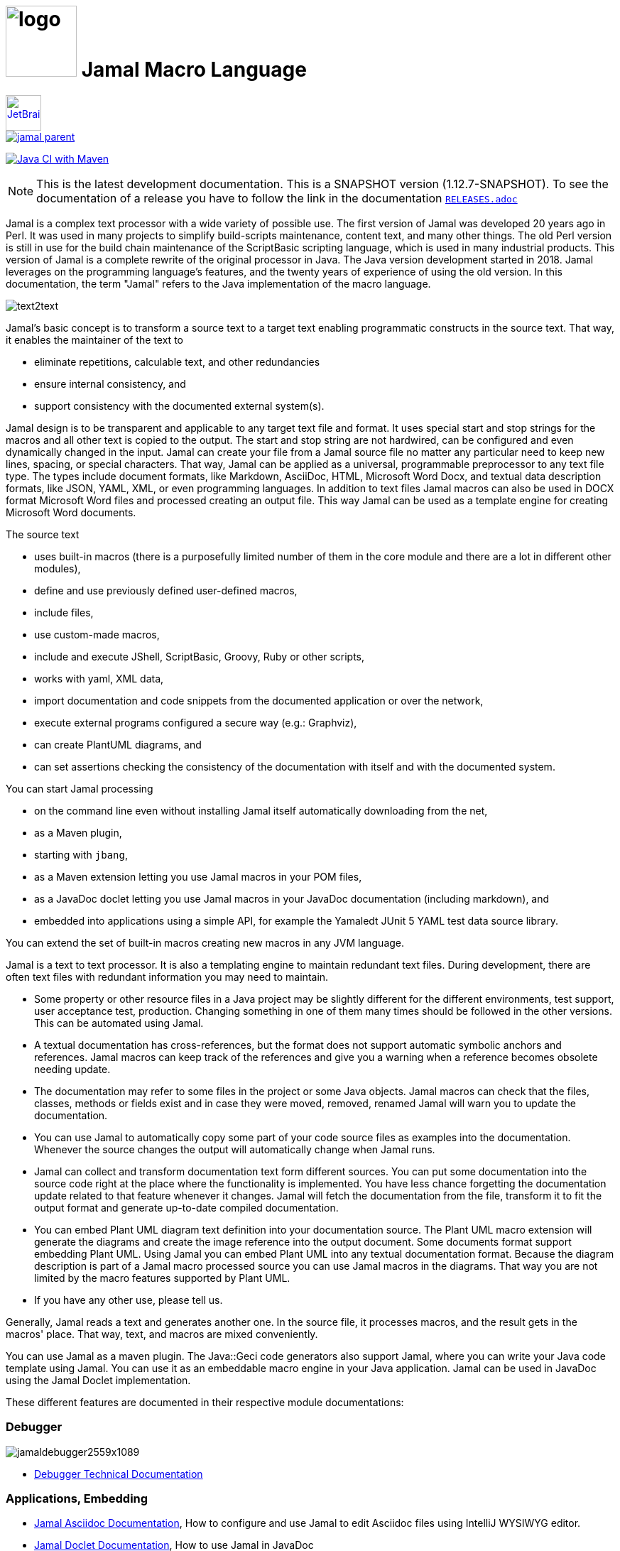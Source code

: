 :imagesdir: images
= image:logo.svg[width=100px] Jamal Macro Language
//DO NOT EDIT THIS FILE; THIS IS GENERATED FROM README.adoc.jam





****
image::jetbrains.svg[Supported,link="https://www.jetbrains.com",width=50px, alt="JetBrains"] Developed using https://www.jetbrains.com/community/opensource/#support[JetBrains OSS License]

image::https://javadoc.io/badge/com.javax0.jamal/jamal-parent.svg[link=https://javadoc.io/doc/com.javax0.jamal]
image:https://github.com/verhas/jamal/actions/workflows/jamal-build.yml/badge.svg[Java CI with Maven,link=https://github.com/verhas/jamal/actions/workflows/jamal-build.yml]
****




NOTE: This is the latest development documentation.
This is a SNAPSHOT version (1.12.7-SNAPSHOT).
To see the documentation of a release you have to follow the link in the documentation link:RELEASES.adoc[`RELEASES.adoc`]


Jamal is a complex text processor with a wide variety of possible use.
The first version of Jamal was developed 20 years ago in Perl.
It was used in many projects to simplify build-scripts maintenance, content text, and many other things.
The old Perl version is still in use for the build chain maintenance of the ScriptBasic scripting language, which is used in many industrial products.
This version of Jamal is a complete rewrite of the original processor in Java.
The Java version development started in 2018.
Jamal leverages on the programming language's features, and the twenty years of experience of using the old version.
In this documentation, the term "Jamal" refers to the Java implementation of the macro language.

image::text2text.png[align=center]

Jamal's basic concept is to transform a source text to a target text enabling programmatic constructs in the source text.
That way, it enables the maintainer of the text to

* eliminate repetitions, calculable text, and other redundancies

* ensure internal consistency, and

* support consistency with the documented external system(s).

Jamal design is to be transparent and applicable to any target text file and format.
It uses special start and stop strings for the macros and all other text is copied to the output.
The start and stop string are not hardwired, can be configured and even dynamically changed in the input.
Jamal can create your file from a Jamal source file no matter any particular need to keep new lines, spacing, or special characters.
That way, Jamal can be applied as a universal, programmable preprocessor to any text file type.
The types include document formats, like Markdown, AsciiDoc, HTML, Microsoft Word Docx, and textual data description formats, like JSON, YAML, XML, or even programming languages.
In addition to text files Jamal macros can also be used in DOCX format Microsoft Word files and processed creating an output file.
This way Jamal can be used as a template engine for creating Microsoft Word documents.

The source text

* uses built-in macros (there is a purposefully limited number of them in the core module and there are a lot in different other modules),

* define and use previously defined user-defined macros,

* include files,

* use custom-made macros,

* include and execute JShell, ScriptBasic, Groovy, Ruby or other scripts,

* works with yaml, XML data,

* import documentation and code snippets from the documented application or over the network,

* execute external programs configured a secure way (e.g.: Graphviz),

* can create PlantUML diagrams, and

* can set assertions checking the consistency of the documentation with itself and with the documented system.

You can start Jamal processing

* on the command line even without installing Jamal itself automatically downloading from the net,

* as a Maven plugin,

* starting with `jbang`,

* as a Maven extension letting you use Jamal macros in your POM files,

* as a JavaDoc doclet letting you use Jamal macros in your JavaDoc documentation (including markdown), and

* embedded into applications using a simple API, for example the Yamaledt JUnit 5 YAML test data source library.

You can extend the set of built-in macros creating new macros in any JVM language.

Jamal is a text to text processor.
It is also a templating engine to maintain redundant text files.
During development, there are often text files with redundant information you may need to maintain.

* Some property or other resource files in a Java project may be slightly different for the different environments, test support, user acceptance test, production.
Changing something in one of them many times should be followed in the other versions.
This can be automated using Jamal.

* A textual documentation has cross-references, but the format does not support automatic symbolic anchors and references.
Jamal macros can keep track of the references and give you a warning when a reference becomes obsolete needing update.

* The documentation may refer to some files in the project or some Java objects.
Jamal macros can check that the files, classes, methods or fields exist and in case they were moved, removed, renamed Jamal will warn you to update the documentation.

* You can use Jamal to automatically copy some part of your code source files as examples into the documentation.
Whenever the source changes the output will automatically change when Jamal runs.

* Jamal can collect and transform documentation text form different sources.
You can put some documentation into the source code right at the place where the functionality is implemented.
You have less chance forgetting the documentation update related to that feature whenever it changes.
Jamal will fetch the documentation from the file, transform it to fit the output format and generate up-to-date compiled documentation.

* You can embed Plant UML diagram text definition into your documentation source.
The Plant UML macro extension will generate the diagrams and create the image reference into the output document.
Some documents format support embedding Plant UML.
Using Jamal you can embed Plant UML into any textual documentation format.
Because the diagram description is part of a Jamal macro processed source you can use Jamal macros in the diagrams.
That way you are not limited by the macro features supported by Plant UML.

* If you have any other use, please tell us.

Generally, Jamal reads a text and generates another one.
In the source file, it processes macros, and the result gets in the macros' place.
That way, text, and macros are mixed conveniently.

You can use Jamal as a maven plugin.
The Java::Geci code generators also support Jamal, where you can write your Java code template using Jamal.
You can use it as an embeddable macro engine in your Java application.
Jamal can be used in JavaDoc using the Jamal Doclet implementation.

These different features are documented in their respective module documentations:

=== Debugger
image::jamaldebugger2559x1089.png[]
* <<./jamal-debug/README.adoc#,Debugger Technical Documentation>>

=== Applications, Embedding

* <<./jamal-asciidoc/README.adoc#,Jamal Asciidoc Documentation>>, How to configure and use Jamal to edit Asciidoc files using IntelliJ WYSIWYG editor.
* <<./jamal-doclet/README.adoc#,Jamal Doclet Documentation>>, How to use Jamal in JavaDoc
* <<./jamal-maven-plugin/README.adoc#,Jamal Maven Plugin README>>, How to use Jamal as a Maven plugin
* <<./jamal-maven-extension/README.adoc#,Jamal Maven Extension README>>, How to use Jamal as a Maven extension

=== Programming Language Modules


* <<./jamal-ruby/README.adoc#,Ruby Module README>>, How to use Ruby code in your Jamal source
* <<./jamal-groovy/README.adoc#,Groovy Module README>>, How to use Groovy code in your Jamal source
* <<./jamal-scriptbasic/README.adoc#,ScriptBasic Module README>>, How to use ScriptBasic code in your Jamal source

=== Other External Modules

* <<./jamal-io/README.adoc#,Io Module README>>, How to read and write external files from Jamal macros
* <<./jamal-jamal/README.adoc#,Jamal Jamal Module README>>, How to use Jamal inside Jamal as an embedded language
* <<./jamal-markdown/README.adoc#,Jamal Markdown Module README>>, Convert markdown to HTML, main usable together with the Jamal Doclet to have Markdown in JavaDoc
* <<./jamal-mock/README.adoc#,Jamal Mock Module README>>, Mock built-in macros to test macros that are to run in a specific environment
* <<./jamal-plantuml/README.adoc#,Jamal PlantUML Module README>>, Embed PlantUML pictures into your documentation
* <<./jamal-snippet/README.adoc#,Jamal Snippet Module README>>, Use snippets to compile your documentation
* <<./jamal-yaml/README.adoc#,Jamal Yaml Module README>>, Use data from Yaml files in your macros and use macros in your Yaml files
* <<./jamal-assertions/README.adoc#,Jamal Assertions Module README>>, contains macros to make assertions to ensure the consistency of your documentation
* <<./jamal-word/README.adoc#,DOCX Word Processing README>>, describes the Jamal Microsoft Word Processing module and the macros that are specific to DOCX processing

=== Test Support

* <<./jamal-testsupport/README.adoc#,Jamal Test Module README>>, Use this module to test your own Java implemented macros

In this readme, we first discuss how the macros look and how Jamal will convert its input to the output.
Then we discuss the API that lets you embed the macro processing into your application.

== Table of contents

. <<Starting,Starting Jamal>>
. <<SimpleExample,Simple Example>>
. <<OtherMacros,Other Macros>>
[lowerroman, start=1]
.. <<comment,`comment`>>
.. <<block,`block`>>
.. <<begin,`begin` and `end`>>
.. <<define,`define`>>
.. <<undefine,`undefine`>>
.. <<eval,`eval`>>
.. <<defer,`defer`>>
.. <<env,`env`>>
.. <<import,`import`>>
.. <<include,`include`>>
.. <<use,`use`>>
.. <<script,`script`>>
.. <<JShell,`JShell`>>
.. <<sep,`sep`>>
.. <<for,`for`>>
.. <<if,`if`>>
.. <<ident,`ident`>>
.. <<verbatim,`verbatim`>>
.. <<export,`export`>>
.. <<options,`options`>>
.. <<try,`try`>>
.. <<escape,`escape`>>
.. <<require,`require`>>
.. <<macro,`macro`>>
.. <<debug,`debug`>>
.. <<log,`log`>>
.. <<nullmacro,`no-name macro`>>
. <<argsplit,Macro Argument Splitting>>
. <<parparsing,Standard Built-In Parameter Parsing>>
. <<JamalENV,Jamal Environment Variables>>
. <<httpsres,Resource Files and Web Resources>>
. <<error_messages,Error Messages>>
. <<snippet,Snippet Handling>>
. <<Groovy,Groovy Integration>>
. <<Ruby,Ruby Integration>>
. <<JamalAPI,Jamal API>>
. <<javadoc,JavaDoc>>
. <<documentmaintenance,Maintenance of this document>>




=== 1. Starting Jamal

[[Starting]]
==== Maven Plugin

It is also straightforward to start Jamal using the Maven plugin version.
To do that, you have to have Maven installed, but as a Java developer, you probably have.
Then you can issue the command:

[source]
----
mvn com.javax0.jamal:jamal-maven-plugin:1.12.7-SNAPSHOT:jamal
----

if you have a `pom.xml` file in your directory.

If you do not have, then read the documentation of the Jamal Maven plugin at
`https://github.com/verhas/jamal/blob/master/jamal-maven-plugin/README.md`
It is short and straightforward.

When something goes wrong, then Jamal will give you a detailed error message.
The message will include the file name, line number, and character count where the error happened.
Jamal may think it works fine in other cases, but the output is not exactly what you expected.
Sorry, in this case, the issue, most probably, is with your expectations.
Jamal converts the text following the rules defined in this document.

==== Maven Extension

If you want to use Jamal macros to maintain your Maven POM files, you can do that.
Edit the content of the POM XML in the file `pom.xml.jam`.
This file should contain the POM XML possibly enhanced with Jamal macros.
Create a `.mvn` directory with an `extensions.xml` file in your project root.
About the content and how this Maven extension works read the extension's link:jamal-maven-extension/README.adoc[documentation].

==== Starting Command Line Version

To start Jamal on the command line, you need a command:

[source,bash]
----
java -cp $HOME/.m2/repository/com/javax0/jamal/jamal-engine/1.12.7-SNAPSHOT/jamal-engine-1.12.7-SNAPSHOT.jar:$HOME/.m2/repository/com/javax0/jamal/jamal-api/1.12.7-SNAPSHOT/jamal-api-1.12.7-SNAPSHOT.jar:$HOME/.m2/repository/com/javax0/jamal/jamal-tools/1.12.7-SNAPSHOT/jamal-tools-1.12.7-SNAPSHOT.jar:$HOME/.m2/repository/com/javax0/jamal/jamal-core/1.12.7-SNAPSHOT/jamal-core-1.12.7-SNAPSHOT.jar:$HOME/.m2/repository/com/javax0/jamal/jamal-cmd/1.12.7-SNAPSHOT/jamal-cmd-1.12.7-SNAPSHOT.jar: javax0.jamal.cmd.JamalMain options
----

It is not a user-friendly approach.
You do not want to type all the paths, and the JARs every time you want to start Jamal.
For this reason, there is a file, `jamal.sh` that has the following content:

[source,bash]
----
#!/usr/bin/env bash
MODULES="api engine core tools cmd"
REPO=$HOME/.m2/repository/com/javax0/jamal
VERSION=1.12.7-SNAPSHOT

for MODULE in $MODULES ; do
  if ! test -f $REPO/jamal-$MODULE/$VERSION/jamal-$MODULE-$VERSION.jar; then
    if command -v wget &>/dev/null; then
      wget --no-check-certificate https://repo1.maven.org/maven2/com/javax0/jamal/jamal-$MODULE/$VERSION/jamal-$MODULE-$VERSION.jar -O $REPO/jamal-$MODULE/$VERSION/jamal-$MODULE-$VERSION.jar
    else
      if command -v curl &>/dev/null; then
        curl https://repo1.maven.org/maven2/com/javax0/jamal/jamal-$MODULE/$VERSION/jamal-$MODULE-$VERSION.jar -o $REPO/jamal-$MODULE/$VERSION/jamal-$MODULE-$VERSION.jar
      else
        echo "There is no curl nor wget available"
        exit -1
      fi
    fi
  fi
done

CLASSPATH=""
for MODULE in $MODULES ; do
  CLASSPATH=$REPO/jamal-$MODULE/$VERSION/jamal-$MODULE-$VERSION.jar:$CLASSPATH
done

java -cp $CLASSPATH javax0.jamal.cmd.JamalMain $*
----

The shell variable `MODULES` should list the Jamal modules you may need to use in your processing.
The basic modules needed under every circumstance are listed in the example.
The other modules available are `snippet`, `scriptbasic`, `groovy`, `ruby`, `plantuml`, and `debug`.
The shell variable `REPO` must be set to point to the repository where your local JAR files are.
`VERSION` has to be the latest version or the one you intend to use.

The invocation of the shell script is `./jamal.sh options` where the `options` have the `key=value` format.
If you use a simple option `help`, then Jamal will print out a short screen that looks something like this:

[source,text]
----
Usage: jamal [options] input output
  -help                      help
  -shcnf                     show the configuration values from ~/.jamal/setup.(properties|xml)
  -version                   display version
  -verbose                   print out the conversions
  -open=<macroOpen>          the macro opening string
  -close=<macroClose>        the macro closing string
  -depth=<depth>             directory traversal depth, default is infinite
  -debug=<debug>             type:port, usually http:8080
  -include=<include>         file name regex pattern to include into the processing
  -exclude=<exclude>         file name regex pattern to exclude from the processing
  -source=<sourceDirectory>  source directory to start the processing
  -target=<targetDirectory>  target directory to create the output
  -from=<regex>              pattern for the file name transformation.
  -to=<replacement>          replacement for the file name transformation.
  -dry-dry-run               run dry, do not execute Jamal
  -dry-run                   run dry, do not write result to output file
  -docx                      treat the input as a docx, Microsoft Word file


----

The command line can contain options and parameters.
Most of the options have single character version and also multiple character versions.
The option values have to be written after the option in case the option is single character and with a `=` is multiple-character.

The options you can use with the command line version of Jamal are the followings:

* `--dry-dry-run` will tell Jamal to perform a dry run without invoking the conversion.
Use this opition to test the input and output pattern to see which files will Jamal process and what output files it will create.

* `--dry-run` is a dry run, but not so dry as `--dry-dry-run`.
When this option is used the Jamal processing is performed, but the result is not saved into the out.
Using this option you can see what files Jamal will process and you can also see if there is any error during the processing.

* `-c` or `--close=<macroClose>` specifies the macro closing string.
The default macro closing string is `}`.
When using this option mind that some characters need escape on the command line.

* `-o` or `--open=<macroOpen>` specifies the macro opening string.
The default macro opening string is `{`.
When using this option mind that some characters need escape on the command line.

* `-f` or `--file` instructs Jamal not to parse the directory for input files.
When this option is used Jamal will process the command line parameter `<inputFile>` and it will write the output to `<outputFile>`.

* `-s` or `--source=<sourceDirectory>` specifies the source directory where Jamal will start looking for input files.
The file listing is recursive going into subdirectories.
The default value is the current directory.

* `-d` or `--depth=<depth>` limits the dept of directory recursion.
The default value does not limit the depth.

* `-e` or `--exclude=<exclude>` exclude the files that match the pattern `<exclude>`.
The pattern can be usualy file matching wild-card pattern or regular expression if the option `-x`, `--regex` is used.
The default value is not to exclude any file.

* `-i` or `--include=<include> ` include the files that match the pattern `<include>`.
The pattern can be usualy file matching wild-card pattern or regular expression if the option `-x`, `--regex` is used.
The default value is `*.jam`.

* `-r` or `--transform=<transform> [<transform>]` define one or more transformation.
When multiple files are processed this transformations are used to calculate the output file name from the input file name.
The option must have two values.
The first value is the regular expression, the second parameter is the replacement string.
These are the parameters that will be used in the Java method `inputFileName.replaceAll(a,b)` to calculate the output file name.
The default value is `\.jam$` and an empty string.
The default value will cause `replaceAll` to chop off the `.jam` extension from the end of the file.
That way, for example `pom.xml.jam` will be converted to `pom.xml`.

* `-t` or `--target=<targetDirectory>` can specify the target directory where the output will be stored.
If input files are under some subdirectories of the `<sourceDirectory>` then the same directory structure will be created for the output.
The default value is the current directory.

* `-x` or `--regex` use regular expression for the `<include>` and for the `<exclude>` values.
Transform is always interpreted as regular expression.

* `-g` or `--debug=<debug>` start the code in debug mode.
To use this option the debugger module implementing the debugger must be on the classpath.
This is automatically ensured when Jamal is started using jbang using the `jbang jamal@verhas` command.
The parameter `<debug>` is the debugger configuration string.
To use the web based debugger you can specify `http:8080`.
With that parameter the debugger will start to listen on the port `8080` on the localhost ip.
The client code that runs in the browser can also be downloaded from the same server from the `http://localhost:8080` address.
If you specify a different port, then from that port.

* `-v` or `--verbose` verbose output

* `-h` or `--help` help

* `<inputFile>` the input file in case the option `-f` or `--file` was used

* `<outputFile>` the output file in case the option `-f` or `--file` was used


==== Starting with JBang

JBang (https://www.jbang.dev) is a popular command line tool that eases the startup of Java applications.
Jamal can be started using JBang.

This may be the choice for you if you want to use Jamal, but you do not even have Java installed.
Installing JBang is extremely simple.
When running Jamal using JBang, Jbang will install everything that is needed to execute Jamal is a clean and non-intrusive way.

To start Jamal when you have JBang installed on your machine the command line to start Jamal is

[source,bash]
----
jbang jamal@verhas ... options ...
----

This command will invoke the command line version automatically caring about all the Jar files.
The syntax and meaning of the options are the same as in case of the command line version.
This startup also loads all the Jamal extensions, including `snippet`, `scriptbasic`, `groovy`, `ruby`, `plantuml`, and `debug` (1.7.3 and later) and some others.
If you want to see the exact list of the modules this startup loads have a look at the link:jbangstarter.java[starter] file.

NOTE: The possibility to start Jamal using JBang was developed for the version 1.7.3, and it was retrofitted for the version 1.7.2 before the release of 1.7.3.

[NOTE]
====
If you have used Jamal with jbang before then jbang will store its catalog file in the local cache.
When you start Jamal using `jbang jamal@verhas ...` and you see an old version starting then delete the file

```
~/.jbang/cache/urls/d917b991facb86b9860fa179df2c804fc2090cc76a83fb15b49f47cc2e885f7c/jbangstarter.java
```

After that you can start jbang again.
It will download the new catalog, always pointing to the latest release.
You will find the command that deletes this file in the root of the project in the shell script `jbang-cache-evict`.
====

==== JShell

You can start Jamal using JShell.

NOTE: This start mode is experimental and is supported only for the release 1.6.5
It is recommended to use jbang instead.

All you need to do is execute the following command:

[source]
----
jshell https://git.io/jamal
----

NOTE: The URL is a shortened URL of GitHub.
It redirects to `https://raw.githubusercontent.com/verhas/jamal/master/jamal-cmd/jamal.jshell`

It will start Jamal to process all files with `.jam` extension in the current directory and below.
The output files will have the same name as the processed file without the `.jam` at the end.
For example, `pom.xml.jam` will be processed to `pom.xml`.

You do not even need to install Jamal.
If you have Java 11 or later installed, you can execute the above command.
JShell will download and execute the script from the URL depicted above.
The script will check if Jamal is installed on your machine.
If it is not installed, it will automatically download the needed JAR. When the JAR files are downloaded, it will start Jamal in the current working directory using the default settings.
You can alter the settings using the `jamal.options` file.
If this file does not exist in the current working directory, then the JShell script will create one containing the default settings.


==== Debugging Macro Conversions

When something goes wrong, Jamal gives you a detailed error message.
The message will include the file name, line number, and character count where the error happened.
In other cases, Jamal may think it works fine, but the output is not exactly what you expected.
Sorry, in this case, the issue, most probably, is with your expectations.

In cases like that, you can try to debug the execution of the macro engine.
There are two possibilities:

. use the trace functionality, or
. use the debugger.

The trace functionality can create a detailed XML trace of the execution that can later be examined.
The trace information is structured with nested structures.
XML is a format that can accommodate such nested structures and has very extensive editor support.

The debugging functionality can execute the macro transformation step-by-step providing interactive debugger user interface.
The tracing functionality was developed earlier and its importance lessens by the introduction of the debugger.

===== Tracing

To get a trace file during the execution of Jamal you can

[source]
----
-Djamal.trace=tracefile.xml
----

on the command line that starts Jamal.
It will specify a trace file, in this case, `tracefile.xml`.
If it is more convenient, you can also specify the trace file using the environment variable:

[source]
----
export JAMAL_TRACE=tracefile.xml
----

The environment variable is taken into account only if the `jamal.trace` system property is not defined.

The trace file will contain all the macro evaluations' inputs and outputs.
Since there can be many Jamal evaluations one after the other, Jamal does not overwrite old trace information.
It appends the new trace information.
Before starting Jamal, you can manually delete the trace file.
Trace files grow large quickly.
If you do not want to trace anymore, do not forget to unset the environment variable typing

[source]
----
unset JAMAL_TRACE
----

to avoid an excessively large trace file growing on your disk.

===== Debugging

To debug a Jamal macro processing you have to start Jamal in debugging mode.
Jamal switches on debugging mode if the system property `jamal.debug` or the environment variable `JAMAL_DEBUG` is defined.
The value of the property or the variable controls which debugger starts and how.

Currently, there are two debuggers implemented:

. web based debugger with UI written in React.js
. a TCP/telnet based debugger.

The detailed technical documentation of the server side of the debuggers is described in the document <<jamal-debug/README.adoc,debugger readme>>.
The TCP based debugger is only for experimental purposes or when the web based debugger is not available.

Here we briefly describe the web based debugger.
Since the UI can best be described with pictures, especially with moving pictures the documentation is created in screen capture videos.


To start Jamal in debugger mode you can specify

[source]
----
-Djamal.debug=http:8080
----

on the command line that starts Jamal.
It will specify the web based debugger, hence the `http` and the port, in this case `8080`.
If it is more convenient, you can also specify the `http:8080` debug option file using the environment variable:

[source]
----
export JAMAL_DEBUG=http:8080
----

The environment variable is taken into account only if the `jamal.debug` system property is not defined.

If you do not want to debug anymore, do not forget to unset the environment variable typing

[source]
----
unset JAMAL_DEBUG
----

In debug mode Jamal stops twice for each macro evaluation.
Once when it selects the next text without macro from the actual start of the input, or a macro at the start of the input.
Second time when the macro was evaluated, and the text is appended to the output.

If you open your browser after you started Jamal in debug mode and try to open the url `http://localhost:8080` you will get the debugger UI in your browser.
This user interface will let you see the current input, the current output, the defined built-in and user defined macros.
You can let the code run, make one step macro evaluation, go into nested macro evaluation, evaluate text interactuvely in the current evaluation envirionment and so on.


[[SimpleExample]]
=== 2. Simple Example

As a quick sample to have a jump start what Jamal can do:

[source]
----
{@define fruit(color,name,actualSize)=we have an color name of size actualSize}
{fruit/red/apple/20ounce}
{fruit/green/melon/1kg}
----

will be converted by Jamal to the file

[source]
----
we have an red apple of size 20ounce
we have an green melon of size 1kg
----


In this sample, the built-in macro `define` is used to define a so-called user-defined macro `fruit`.
This macro has three arguments named `color`, `name`, and `actualSize`.
When the user-defined macro is in use, the actual values replace these arguments.

Note that the macros open with the `{` character and close with the `}` character in this example.
These are not hardwired in Jamal, and there is not even a suggested default for that.
The embedding application has to define the opening string and the closing string.
For example, the embedding Java::Geci application uses `{%` and `%}` as macro open and macro close strings.
It does it because the `{` and `}` characters frequently appear in the Java source code.
On the other hand, Java code rarely uses the `{%` or `%}` format.
In this documentation, we use the `{` and `}` strings.

However, you have to be aware that this is NOT enforced.
It is not even a recommendation or a convention.
You can specify the macro opening and closing string as the program parameter, and the Jamal source code can also change it.
You can change them using the built-in <<sep,`sep`>> macro (<<sep,see later>>) in the Jamal source.

There is one exception where Jamal uses `{` and `}` as hardwired strings for macro opening and closing.
This exception is implemented in version 1.5.0 and later.
When you import a file into your code, and the imported file starts with the characters `{@`, the import will use `{` and `}`.
This way, you can easily import files from external sources, like a JAR file or via the web.
The package that defines an import file can use the `{` and `}` characters.
Even if your Jamal file uses different macro opening and closing strings, you do not need to change it to `{` and `}` in this particular case.
You may have `[[` and `]]` as opening and closing strings.
In this case, you write `[[@import res:MyResource.jim]]` as an example, and it still will be imported correctly.

The parameters are separated using the first non-space, non-alphanumeric character following the macro's name in the macro use.
Thus, you can write

[source]
----
{fruit/red/apple/20ounce}
{fruit|red|apple|20ounce}
{fruit.red.apple.20ounce}
{fruit :red:apple:20ounce}
----

the output will be the same for each line:

[source]
----
we have an red apple of size 20ounce
we have an red apple of size 20ounce
we have an red apple of size 20ounce
we have an red apple of size 20ounce
----


NOTE: In the last example, we used the `:` character as the separator.
When the name of a macro contains one or more  `:` characters, then the macro is global.
Since this character can also be part of the macro's name, there must be a space before it.

There are also some other rules that make it possible to use a space as separator character.
When a macro has exactly one argument then the parsing follows special rules.
It is also possible to invoke a macro with more or less number of arguments than are defined using the option `lenient`.
These are advanced topics and are detailed later.

[[OtherMacros]]
=== 3. Other Macros

`define` is not the only built-in macro in Jamal.
The comprehensive list of built-in macros are

 * <<comment,`comment`>>
 * <<block,`block`>>
 * <<begin,`begin` and `end`>>
 * <<define,`define`>>
 * <<eval,`eval`>>
 * <<env,`env`>>
 * <<export,`export`>>
 * <<import,`import`>>
 * <<include,`include`>>
 * <<use,`use`>>
 * <<script,`script`>>
 * <<JShell,`JShell`>>
 * <<sep,`sep`>>
 * <<for,`for`>>
 * <<if,`if`>>
 * <<ident,`ident`>>
 * <<verbatim,`verbatim`>>
 * <<options,`options`>>
 * <<try,`try`>>
 * <<escape,`escape`>>
 * <<require,`require`>>

You use the built-in macros with `#` or `@` in front of the macro's name.
These characters signal that the macro is built-in (as opposed to user defined).
The typical use is to start a macro with the `@` character.
In that case, the macro evaluates the rest of the input till the matching closing string.



image::evaluationorder.svg[]


If the macro starts with the `#` character, then the input is first parsed for other macros.
These macros are evaluated, and their results replace their occurrences in the code.
Only after this, the macro we are looking at is evaluated.


For more about definition scopes and exporting, read the section about <<export,`export`>>.
In that section we discuss the evaluation order of the macros in great detail.


[[comment]]
==== i. `comment`

since 1.0.0 (core)

`comment` is used to insert comments to the input.
It can also be used to enclose definitions without side effects, but this is not recommended.
For that purpose, use the [`block`](#block) macro.


For more about definition scopes and exporting, read the section about <<export,`export`>>.
In that section we discuss the evaluation order of the macros in great detail.


[source]
----
this is some {@comment this text
will not appear in the output}text
----

will generate

[source]
----
this is some text
----


Note that this is important to use the `@` character in front of the keyword `comment` to make it a real comment.
If the macro character `#` is used, like `{#comment comment_text}` then the `comment_text` part will be evaluated.
If there is some macro in the `comment_text` that modifies the evaluation state, then the modification will happen.
For example, if the `comment_text` defines some global macro, then the defined macro can be used after the `comment` block.

It is safe to say always to use `{@comment ...}`.
When the code needs the evaluation, then use the [`block`](#block) macro.

[[block]]
==== ii. `block`

since 1.0.0 (core)

`block` is technically the same as `comment`.
It is recommended to use the `comment` macro with the `@` starting character.
In that case the content of the comment is not interpreted by Jamal.
Use the `block` with `#` to have the content interpreted.
Block should be used to enclose definitions to a scope level.
Note that the result of the macro `{#block ... }` is an empty string.


For more about definition scopes and exporting, read the section about <<export,`export`>>.
In that section we discuss the evaluation order of the macros in great detail.


[[begin]]
==== iii. `begin` and `end`

since 1.0.0 (core)

The macros `begin` and `end` start and close a local definition scope.
This is similar as using a `{#ident ... }` macro to create a new scope for the evaluation of the macros inside it.
The text between the `{@begin}` and `{@end}` will be evaluated in a new scope.
Any user defined macro in this scope is going to be local, unless exported or has a `:` in the name.

It is recommended to use `begin` and `end` when the structure is complex, and it is more readable to use the `begin`, `end` macros than a simple `block`.
To ensure that all `begin` has an `end` you can name the blocks.
You can put an arbitrary string after the macro name `begin` and if you do then you have to repeat the same string after the macro name `end`.
The spaces from the beginning, and the end of the parameter are trimmed.

[source]
----
{@define Z=1}
{@begin alma}
   {@define Z=2}{Z}
   {@define S=2}{@export S}
{@end alma }{Z}{S}
----

will result

[source]
----
   2

12
----


First `Z` is defined to be the string `"1"` (without the quotes).
Then we start a new scope, named `alma`.
Inside this new scope we redefine the macro `Z` to be `2`.
When we use `Z` writing `{Z}` then it will output `2` here.
We also define `S` to be `2` and we also <<export,`export`>> it.
Exporting means that the definition will get to the surrounding scope.
After that we close the scope named `alma`.
When closing the scope there is an extra space after the name, but it does not matter.
Now `S` is `2`, because it was exported and `Z` is `1`, because it was defined to be `1` on this level and was not exported from the nested level.


For more about definition scopes and exporting, read the section about <<export,`export`>>.
In that section we discuss the evaluation order of the macros in great detail.


Scopes are nested, stacked into each other any levels.
Scopes are opened by many things, like macro start, or including a file.
You can close a scope using the macro `end` that was opened with a matching `begin`.
You cannot not close a scope using `end` that was opened by something else.
For example, you cannot get into the scope of the including file putting a pair-less `end` macro into an included file.
This will trigger a processing error.
It is also an error if a `{@begin...}` does not have its `{@end...}` pair in the main file or in any included or imported file.

[[define]]
==== iv. `define`

* since 1.0.0 (core)
* since 1.6.4 `default` as special macro
* since 1.7.4 `default` macro first argument, macro can be defined to evaluate verbatim
* since 1.7.6 optional and extra ignored arguments
* since 1.12.3 options can also be used to define optional, failing, pure and verbatim macros
* since 1.12.3 option `RestrictedDefineParameters` can be used to restrict parameters to be only identifiers
* since 1.12.5 option `export` can be used as a shorthand instead of define and export one after the other
* since 1.12.7 option `tail` to parse the tail parameters as a single string
===== Define basics

`define` defines a user-defined macro in the current scope.

For more about definition scopes and exporting, read the section about <<export,`export`>>.
In that section we discuss the evaluation order of the macros in great detail.


The syntax is

[source]
----
{@define id(arguments)=body}
----

or

[source]
----
{#define id(arguments)=body}
----

The arguments part is optional in case there are no arguments for the macro.
In that case the macro syntax is

[source]
----
{@define id=body}
----

or

[source]
----
{#define id=body}
----

or

[source]
----
{@define id()=body}
----

or

[source]
----
{#define id()=body}
----

Using the `()` characters after the identifier of the macro is optional, and the result is exactly the same as if it omitted.
The two definitions are equivalent.

NOTE: There is one exception, when you have to use `()` even for empty parameter list.
This is the case, when the `id` ends with a colon `:`.
In this case the definition `{@define id:=...}` would be ambiguous, because using `:=` instead of `=` has a special meaning (see it later).

When the macro is used, the arguments are replaced in the body by the actual parameters supplied at the place of use.
The arguments are specified as a comma-separated list.
They are usually identifiers.

Note that the arguments do not have any special syntax.
The only requirement is that they do not contain a comma `,`, a closing parenthesis `)` and they do not start or end with `...`.
That is because the list is comma-separated, because `)` terminates the list of the arguments, and a `...` prefix or postfix denotes optional arguments.
It is recommended, though, to use normal identifiers and no spaces in the argument names.
This is only a recommendation and is not enforced by Jamal.
You may need to process some special text.
You may need some specially named arguments.
In the examples, you usually see that the arguments start with a `$` character.

Somebody may follow other conventions, like starting every argument with the `*` or enclosing the argument names between `|` or `/` or some other characters.
These practices can be absolutely okay so long as long they support the readability of the macro body and the use of the macro.
Applying such practices may help to visually separate the macro arguments from the textual content of the macro body.

From practice, we see that in case of longer macros using simple, argument names with one or only a few letters may lead to some error.
For example the macro:

[source]
----
{@define fox(x)=The brown fox jumps over the high x}{fox fence}
----

will result

[source]
----
The brown fofence jumps over the high fence
----


This is probably not the result that the macro creator wanted.
They probably missed the point that the word `fox` also contains an `x`.

To ensure that the argument replacing is consistent, the argument names cannot contain each other as a substring.
Assume that there is an argument `a` with an actual parameter value `oneA`.
There is another argument named `aa` with an actual value `twoAs`.
In this case the occurrences of `aa` in the body could be replaced to `twoAs` or `oneAoneA`.

Although Jamal could define some rule, like left-to-right, or right-to-left, or longer-first evaluation these could still lead to a hard-to-read situations.
Jamal suffers from hard to read situations already without this extra headache.
To avoid that Jamal does not allow you `a` and `aa` as argument names to a macro definition the same time.

During the replacement a parameter value may be a string that contains the name of one or more argument names.
This is absolutely legit.
The use of the macro should not, and does not depend on the names used to define the macro.
The macro parameter names inside the actual parameter values will NOT be replaced with the parameter value(s) that were provided for the other argument(s) inside the value of the parameter.
For example:

[source]
----
{@define z(*a,*b,*c,*d)=When a *a can *b then *c can *d}
{z /leopard and a *c/run/fish/fly}
----

will result

[source]
----
When a leopard and a *c can run then fish can fly
----


even though `*c` is a `fish`, but the characters `*c` in the output come from the value of a parameter, and therefore it is not replaced.

===== Option `RestrictedDefineParameters`

In the example above the parameter names started with the `*` character.
These are not identifier names.
Identifiers start with the letters `a-z` or `A-Z`, `$`, `:` or underscore `_` and can contain any of these on consecutive positions and also digits.
If you want to restrict the macro definitions to use only identifiers as symbolic names for user defined macro arguments you can use the option  `RestrictedDefineParameters`.

[source]
----
{@options RestrictedDefineParameters}
{@define z($a,$b,$c,$d)=When a $a can $b then $c can $d}
{z /leopard and a $c/run/fish/fly}
----

will result

[source]
----
When a leopard and a $c can run then fish can fly
----




but the previous sample, using parameter names starting with the character `*` would result in an error.

===== Special User Defined Macros

In Jamal user defined macros are defined using the `define` macro.
Internally, a user defined macro can be anything that implements a specific Java interface.
Jamal only requires that it can be evaluated and that it handles the string arguments passed to it.
Some built-in macros implemented in external packages, like the Yaml package have their implementation.
It means that they create user defined macros that you can pass parameters, and their evaluation results some output, but they are not "classical" user defined macros.
They just behave like the macros that are defined using `define`.
Foe example the macro `counter:define`from the Snippet package creates a "user defined" macro that results a number when used, but it also changes the value at every invocation.

===== Macro redefine

Macros can be redefined at any point.
For example

[source]
----
{@define a=1}{@define a=2}{a}
----

will result

[source]
----
2
----


It is possible to use a question mark `?` after the macro keyword `define`.
In that case the macro is only defined if is NOT yet defined in the current scope or any other outer scope.

[source]
----
{@define a=1}{@define ? a=2}{a}
----

will result

[source]
----
1
----


It is also possible to use a `!` instead of the `?`.
In this case the macro `define` will report an error if the macro is already defined.

[source]
----
{@define a=1}{@try! {@define! a=2}}
----

will result

[source]
----
The macro 'a' was already defined.
----


NOTE: The macro `try!` will catch the error and send the error message to the output.
This is mainly used for debugging and in this case for documentation purposes.

When a user defined macro is evaluated, the result of the macro is evaluated again resolving all the macros that happen to be in the result.
This can be prevented using the <<verbatim,`verbatim`>> macro.
You can also read more details on the macro evaluation order in the chapter <<verbatim,`verbatim`>>.

If you use the `~` (tilde) character after the keyword `define` then the macro will be evaluated "verbatim" by default.
It means that the value of the user defined macro will not be evaluated like if it was used with the macro `verbatim`.
For example:

[source]
----
{@define x=1966}
{@define a={x}}
{a} evaluates first to the macro `x` and then that evaluates to 1966
{@verbatim a} stops before the evaluation of the result of the macro and this way it is the same as
{@define ~ a={x}}{a}
----

will result

[source]
----
1966 evaluates first to the macro `x` and then that evaluates to 1966
{x} stops before the evaluation of the result of the macro and this way it is the same as
{x}
----


If, for any reason, you need to evaluate the result of such a macro you can use `eval` or `!` when using th e macro.

[source]
----
{@define x=1966}
{@define a={x}}{a} is the same as
{@define ~ a={x}}{!a}
----

will result

[source]
----
1966 is the same as
1966
----


[NOTE]
====
You cannot use `!` together wit the macro  `verbatim`.
This is because the format `{!@verbatim ...}` is the same as simply `{...}` without the `!` and the `@verbatim`.
On the other hand when the macro would almost always be used together with `verbatim` then it makes sense to define the macro to be a verbatim user defined macro.
In the few cases when it would be used without `verbatim` you can use `!`.

The macros in the module Yaml define the object structures read from the Yaml format as verbatim user defined macros.
When you use such a macro, like `{yaml}` the Yaml formatted string representation of the data is the result of the macro.
Yaml itself may use the JSON compatible `{A:1, B:2, ..., X:88}` format, which Jamal may mistakenly try to interpret as a macro.
To prevent this these Yaml data containing user defined macros are verbatim by default.
====

===== Global Macros

When the name of the macro contains at least one colon character `:` then the macro will be defined in the global scope.
Global scope is the top-level scope, and it means that a macro like that can be used everywhere in the text after it was defined.

For example modifying a bit our example from the "<<begin, `begin` and `end`>>" section

[source]
----
{@define A:Z=1}
{@begin alma}
{@define A:Z=2}{A:Z}
{@end alma }{A:Z}
 
----

will result

[source]
----
2
2
 
----


In this case the macro `A:Z` is a global macro because it has a `:` in the name.

It is also possible to define a user-defined macro to be global without `:` in the name.
If the very first character of the name of the macro is `:` then this character is removed, but the macro is defined in the global scope.
Further modifying the example we get:

[source]
----
{@define :Z=1}
{@begin alma}
{@define :Z=2}{Z}
{@end alma }{Z}
----

which will result:

[source]
----
2
2
----


Note that you cannot use `{:Z}` when using the global macro.
The `:` character in this case is not part of the name.
Also note that you can define a local macro even if there is a global macro of the same name.
For example

[source]
----
{@define :Z=1}
{@begin alma}
{@define Z=2}{Z}
{@end alma }{Z}
----

which will result:

[source]
----
2
1
----


The `define` inside the `begin`, and `end` delimited scope does not redefine the global scoped `Z`.
It defines a scope local macro, which gets out of scope with the macro `end`.

When a user-defined macro is used, the parameters are defined after the name of the macro.
In the case of user-defined macros, there is no `@` or `#` in front of the name of the macro.
Optionally there may be a `?` character.
In that case, the result of an undefined user macro will be the empty string.
In most other cases using an undefined user macro results an error.

[source]
----
{@try! {undefinedMacro}}
this is empty string >>{?undefinedMacro}<<
----

which will result:

[source]
----
User defined macro '{undefinedMacro ...' is not defined.
this is empty string >><<
----


NOTE: The <<try,`try`>> built-in macro is mainly for debugging purposes and returns the error message itself.

If you automatically want to interpret all user defined macro reference if there was a `?` in front of them then you can use the option `emptyUndef`.
With this option there is no need for the `?` in front of the macro name, every undefined macro will evaluate to empty string.

[source]
----
{@options emptyUndef}>{?notDefined}<>{notDefined}<
----

results

[source]
----
><><
----


==== Exported Macros

When you define a macro it gets into the local scope unless you define it global.
It is possible to export a macro after it was defined.
Exporting a macro right after the definition is so common that the option `export` does the same.
For example the following sample

[source]
----
{#block
{@define A=not exported}
{@define B=exported explicitly}{@export B}
{@define [export] C=exported using option}
}
A: {?A}
B: {?B}
C: {?C}
----

will result the output

[source]
----
A:
B: exported explicitly
C: exported using option
----


[[default]]
===== Default macro

In addition to having a `?` character or using the `try` macro, there is another possibility to avoid the error in case of an undefined macro.
If the macro `default` is defined then it will be used instead of any undefined macro, even when the `?` character is used in front of the macro name.

Example:

[source]
----
>>{?hoppala}<<
{@define default=wupppss}{hoppala}
>>{?hoppala}<<
----

Result:

[source]
----
>><<
wupppss
>>wupppss<<
----


[NOTE]
====
During the design there were two possibilities.
One, to let the `{?...}` macro use perform the same way as if there was no defined `default` macro.
The other, to let the `{?...}` use the `default` macro.
We selected the second option because in that case there is a fallback.
You can simply write `{#ident {@undefine default}{?...}}`.
If we selected the first option, then the `{?...}` macro would not have and alternative way to use the default macro.
====

[source]
----
{@define default=wupppss}\
{#ident {@undefine default}>>{?hoppala}<<}>>{?hoppala}<<
----

results

[source]
----
>><<>>wupppss<<
----


Because it is cumbersome to write `{#ident {@undefine default}{?...}}` every time the option `:noUndefault` can also be used.

[source]
----
{@define default=wupppss}\
{@options :noUndefault}>>{?hoppala}<<{@options ~:noUndefault}>>{?hoppala}<<
----

results

[source]
----
>><<>>wupppss<<
----


The macro `default` can have arguments, and they will be handled as they should be.

[source]
----
{@define default($x)=wupppss $x}{hoppala zumzum}
>>{?hoppala zumzum}<<
----

Result:

[source]
----
wupppss zumzum
>>wupppss zumzum<<
----


Note that there can be many undefined macros, and the different macros may expect different number of parameters.
If the number of the actual parameters is not the same as what the defined `default` expects Jamal will stop with error.
Consider the use `{@options :lenient}` along with the definition of the `default` macro, or a default macro with optional arguments.

Starting with the version 1.7.4 the macro `default` can have a special first parameter.
If the first argument of the macro is either `$macro` or `$_` then this parameter will hold the name of the macro, which was not found.
That way the `default` macro can use the name of the macro in its evaluation.

Example:

[source]
----
{@options :lenient}
{@define default($_,$x)={@if |$x|<$_>$x</$_>|<$_/>}}{hoppala}
{bikkala zz}
----

Result:

[source]
----
<hoppala/>
<bikkala>zz</bikkala>
----


Starting with the version 1.7.6 Jamal introduced optional arguments to user defined macros.
(Details are a bit later.)
You can use optional arguments when you define a `default` macro.
For example:

[source]
----
{@define default(...)=DEFAULT}{huppala}{bumbala}{wopsydosy}
----

will result

[source]
----
DEFAULTDEFAULTDEFAULT
----


The parameters stand after the name of the macro separated by a separator character.
The first non-whitespace and non-alphanumeric character after the name of the macro is the separator character.
It can be `/` as in the examples below, but it can also be any non-alphanumeric character.
The number of parameters should be exactly the same as the number of argument unless the `{@options :lenient}` was specified, or the `...` was used to denote optional arguments.
In the case of optional arguments, the missing arguments will be zero-length strings.
If there are extra parameters, they will be ignored.

The separator character cannot be an alphanumeric character (letter or digit, Unicode categories Lu, Ll, Lt, Lm, Lo, and Nd).
Any other Unicode character can be used as a parameter separator character.

If the user-defined macro has exactly one argument then there is no need to use a separator character.
The sole parameter of the macro can start after the name of the macro at the first non-whitespace, alphanumeric character.
For example,

[source]
----
{@define enclose(a)=<!!a!!>}
{enclose this text}
----

will result

[source]
----
<!!this text!!>
----


The parameter, in this case should start with an alphanumeric character or with a macro start string.
If it starts with something else then that character will be the separator character that separates the parameters.
In this case, because there is only one parameter it will separate the macro name from the parameter.
For example,

[source]
----
{@define enclose(a)=<!!a!!>}
{enclose /-}
----

will result

[source]
----
<!!-!!>
----


Writing
[source]
----
{enclose -}
----

will result

[source]
----
<!!!!>
----


because `-` is not alphanumeric and therefore it is treated as a separator character separating a single empty string.
On the other hand

[source]
----
{@define enclose(a)=<!!a!!>}
{@define dash=-}
{enclose {dash}}
----

will work, and the result will be

[source]
----
<!!-!!>
----


This is because the `{` in this case is the macro start string.
in that case, the first character of it is not considered to be as a separator character even though it is not alphanumeric.

There are cases when it is necessary to use a separator character.
In some cases the parameter starts with a significant space.
In other cases it starts with a character that is not alphanumeric.
In that case the above macro should be used like the following three examples:

[source]
----
{enclose |+this text}
{enclose ||this text}
{enclose | this text}
----

These uses of the above macro will result

[source]
----
<!!+this text!!>
<!!|this text!!>
<!! this text!!>
----


In the second line in the examples, the separator character is used in the parameter.
Because the macro needs only one argument all the rest of the parameter until the macro closing string is used as the single parameter.
It is not split up further along the later occurrences of the separator character.
Just use any non-alphanumeric character in front of the parameter that looks good.
You need not worry that the character itself presents in the content.

[source]
----
{@options ~lenient}
{@define x(a,b)= |a b|}
{@try!{x/s/h/t}}
----

will result an error, because there are too many arguments:

[source]
----
Macro 'x' needs 2 arguments and got 3
>>>s
>>>h
>>>t
----


NOTE: In the example above we switched off the lenient mode, because it was already switched on for some previous samples.

The rule that the separator character is not considered as another separator in the rest of the argument is valid only when there is only one argument.
In case of multiple arguments this could easily lead to unreadable macro use.
The above example modified to be lenient demonstrates this:

[source]
----
{@define x(a,b)= |a b|}{@options :lenient}
{x/s/h/t}
----


will result

[source]
----
|s h|
----


The provided third value, `t` is ignored.

There are situations where the use of a separator character is not a must, but the use of it helps the readability.
Consider, for example `{enclose/a/b/v}`.
We know  from earlier that `enclose` has only one argument, however the use of it looks like it has three.
The one argument it has is `a/b/v`.

Omitting the separator character, `/` in this case, does not help the readability or only a bit.
The use `{enclose a/b/c}` still looks like a macro with three parameters.
In situations like that the most readable solution is to use an explicit separator character that looks good.
For example `{enclose |a/b/c}` makes it evident and readable that there is only one parameter: `a/b/c`.

In the following sample code, you can see some complex examples that demonstrate these cases:

[source]
----
{@define parameterless=this is a simple macro} macro defined
{parameterless}
{@define withparams(a,b,%66h)=this is a b %66h} macro defined
{withparams/A/more complex/macro}
{withparams/%66h/%66h/zazu} <- %66h is not replaced to zazu in the parameters
{@define? withparams(a,b,c)=abc}here 'withparams' is not redefined
{withparams|a|b|c}
{#block {@define x=local}{@define :x=global} {#define :y=here we are {x}}}
{y}
here we are {x}
----

will generate

[source]
----
 macro defined
this is a simple macro
 macro defined
this is A more complex macro
this is %66h %66h zazu <- %66h is not replaced to zazu in the parameters
here 'withparams' is not redefined
this is a b c

here we are local
here we are global
----


This is a fairly complex example.
To ease the understanding note the followings:

1. `%66h` is an absolutely valid macro parameter name.
Anything can be a parameter name that does not contain a comma, a closing parentheses, does not start or end with `...` and is not a substring of any other parameter.

2. When a macro parameter is replaced in the body of the macro the processing of that string is finished and is not processed further replacing macro parameters.
Macro parameters are only replaced with the actual values in the macro body and not in the parameter actual values.
That is why parameters `a` and `b` are replaced with the actual string ' %66h' but then this is not replaced with the actual value of the parameter `%66h`.

3. When we define the macros `x` and `y` inside the `comment` macro it happens in a local scope of the `comment` macro.
It means that the definition of `x` has no effect outside the macro `comment`.
Using the name `:x` defines the macro `x` in the global scope, that is above the current scope.
When we defined the macro `y` it also starts with `:`
and so it gets into the global scope.
However, during the definition, it is in the local scope of the `comment` macro where the local definition of `x` overrides the global definition of `x` even though the global definition happened later.
Therefore, `y` will be `here we are local`.
That is also because  `y` is defined using the `#` character before the built-in macro keyword `define` and thus the content of the definition is evaluated before defining the global `y`.

===== Pure Macros

It may happen that the macro opening and closing strings are different when the macro is defined and when used.
In a situation like that the macro evaluation replaces the macro opening and closing strings in the macro definition to the actual macro opening and closing strings.
It can be prevented using `:=` instead of a `=` between the name, parameter list and the body of the macro.

[source]
----
{@sep [ ]}[@define a=[z]{z}][@sep]{@define z=3}{a}
{@sep [ ]}[@define a():=[z]{z}][@sep]{@define z=3}{a}
----

results

[source]
----
3{z}
[z]3
----


When `a` is evaluated the result is `[z]{z}` on both lines.
In the next step this result is evaluated, because the macro is not a `verbatim` one.
In the first case the macro a normal one and the evaluation knows that the macro opening and closing strings were `[` and `]`.
In this case the evaluation also knows that the characters `{` and `}` are just ordinary characters.

In the second case, however, the macro is a "pure" macro and is evaluated as it using the current macro opening and closing strings.

Note that when there are no parameters, and the macro definition does not use the optional `()` after the name of the macro the `:=` would be ambiguous.
To avoid this ambiguity you have to use `()` after the name of the macro if the name of the macro finishes with a `:` character.


===== Optional Arguments

Setting the option `lenient` is a very aggressive way to make all macros inside the current scope evaluated in the lenient way.
There are more subtle methods to specify that some macro may work with less or more actual parameter values than their concrete arguments.
Macros can define a minimum, and a maximum number of parameters they need when they are called.
When an argument in the `define` macro starts with `...` characters it means that the next argument, and the arguments afterwards are optional.
When using the macro these arguments will be empty string when not provided. For example,

[source]
----
{@options ~lenient}{@comment just to be sure}
{@define a(a,b,...c,d,e)=>a< .b. /c/ |d| (e)}
{a :1:2:3}
----

will result

[source]
----
>1< .2. /3/ || ()
----


You can also say that all the parameters are optional in case the `...` is in front of the first argument:

[source]
----
{@define a(...a,b,c,d,e)=>a< .b. /c/ |d| (e)}
{a :1:2:3:4:5}
{a :1:2:3:4}
{a :1:2:3}
{a :1:2}
{a :1}
{a}
----

will result

[source]
----
>1< .2. /3/ |4| (5)
>1< .2. /3/ |4| ()
>1< .2. /3/ || ()
>1< .2. // || ()
>1< .. // || ()
>< .. // || ()
----


Optional parameters are different from leinent mode, that they do not allow extra parameters. For example the

[source]
----
{@try! {a :1:2:3:4:5:6}}
----

will result the error

[source]
----
Macro 'a' needs (0 ... 5) arguments and got 6
>>>1
>>>2
>>>3
>>>4
>>>5
>>>6
----


If you want to allow extra parameters then you can append `...` after the last argument:

[source]
----
{@define a(...a,b,c,d,e...)=>a< .b. /c/ |d| (e)}
{a :1:2:3:4:5:6}
----

resulting in

[source]
----
>1< .2. /3/ |4| (5)
----


Appending `...` after some other argument, which is not the last one or using `...` prefix on more than one argument is an error.
It is also an error to add `...` postfix after the first argument when the macro has one argument.
One argument macros are treated in a special way and all the text following the macro will be treated as a single argument, thus it is meaningless to use `...` after a single argument.

===== Options

Following the version 1.12.3 the macro `define` can be used with the options

* `verbatim`,
* `optional` (alias `ifNotDefined`),
* `fail` (aliases `noRedefine`, `noRedef`, `failIfDefined`), and
* `pure`

These can be used instead of the modifying characters `~`, `?`, `!` and `:` respectively.
You cannot use them together with the modifying character, but you can use one of the modifying character and the other option, unless they are mutually exclusive (`?` and `!`).

In addition to that you can use the options

* `global`
* `tail`

Use `global` to define a global macro, even if the macro does not have a `:` in the name.
Using the option as `global=false`, however, will not make a macro containing `:` local.
This option can be used together with the name containing `:`.

The option `tail` can be used to signal that the input string should be split into exactly to the number of the arguments.
If the last part after the splitting still contains one or more argument separator character or string, it will be part of the last argument.

[[undefine]]
==== v. `undefine`
* since 1.6.6

`undefine` can be used to undefine a macro.
Undefining a macro works the same way as definition: in scope.
When you undefine a macro it will be undefined only for the current scope and later for any lower newly opened scope.
Undefining a macro does not affects the definition of the macro in any higher level.

You can undefine a macro on the global level the same way as you can define a macro on the global level.

===== Simple undefine on one single scope

[source]
----
{@define fruit=apple}{fruit}{@undefine fruit} |{?fruit}|
----

Here we define the macro `fruit` to be `apple`, and we use it once.
Following it, we undefine the macro.
When we use it next time it is undefined.
The use of it is not an error because we use the `?` in front of the macro name, but the result is the empty.



Finally, it will generate the following output.
[source]
----
apple ||
----


===== Undefine an inherited macro in a local scope

[source]
----
{@define fruit=apple}{fruit} {#ident {@undefine fruit} |{?fruit}|}  |{?fruit}|
----

In this example we define the macro `apple` on the top level scope, but we undefine it one level deeper.
The macro is undefined only in the local scope, where it was undefined but on higher levels it is still defined.

Finally, it will generate the following output.
[source]
----
apple ||  |apple|
----


===== Being undefined can be exported

[source]
----
{@define fruit=apple} {fruit}\
{#ident {@undefine fruit} |{?fruit}| {@export fruit}}\
|{?fruit}|
----

In this example we undefine the macro fruit in the local scope, but then we export it from this scope.
Being explicitly undefined can be exported the same way as the macro, which is defined.
Because the "undefinedness" is exported the macro `fruit` becomes undefined in the enclosing scope.

Finally, it will generate the following output.
[source]
----
apple|| ||
----


===== Undefine, export and redefine

[source]
----
{@define fruit=apple}\
global scope: {fruit}
 {@begin scope_1}\
   scope_1: {fruit}
   {@begin scope_2}\
     scope_2: {fruit}
     {@undefine fruit}{@export fruit}\
     scope_2: {?fruit}
     {@define fruit=pear}\
     scope_2: {fruit}
   {@end scope_2}\
   scope_1: {?fruit}
 {@end scope_1}\
global scope: {fruit}
----

In this example we define the macro `fruit` on the top level.
After that we open two new scopes nested.
We undefine the macro in the most inner scope, and we export this undefinedness to the middle scope.
After that, we define the macro again in the most inner scope.

At this moment we have three "definition" of the macro `fruit`.
In the outer scope it is defined to be `apple`.
In the middle scope it is undefined.
In the most inner scope it is defined to be `pear`.

Finally, it will generate the following output.
[source]
----
global scope: apple
    scope_1: apple
        scope_2: apple
          scope_2:
          scope_2: pear
      scope_1:
 global scope: apple
----


[NOTE]
====
For the technically savvy, the following may help get a more comfortable grab of how the macro `undefined` works.

Jamal stores user-defined macros in maps.
The key in the map is the id of the macro.
The value in the map is a Java object that represents the user-defined macro.
The maps are organized in a stack.
The stack has one element for each scope.
When a new scope opens in the Jamal source, the stack grows.
When a scope is closed, the stack shrinks.
Searching for a macro starts in the map stored at the top of the stack (opened latest).
If the macro is not in the map, then the search goes deeper.
The search finally finds the macro in one of the maps or runs out of stack levels.

The maps are very general in the sense that they can store any Java object that implements `Identified`.
User-defined macros implement this interface along with `UserDefinedMacro`.
A macro is undefined when there is no object assigned to the name in any of the maps.
However, it is also undefined when the search finds an object in the stacked map structure that does not implement `UserDefinedMacro`.
The macro `undefine` inserts an object into the structure that is exactly like that.
Export is possible because the macro `export` does not care about the implemented interfaces.
It merely removes the object from the map and inserts it in the map on the next stack level.
====

[[eval]]
==== vi. `eval`

since 1.0.0 (core)

`eval` interprets the content of the macro.
The text written after the macro keyword `eval` is evaluated as a script.
The scripting language can be defined following a `/` character.
If there is no script type defined (or `jamal` is defined) then the content will be evaluated as normal Jamal macro text.
Otherwise, the script engine named is used.

There are three ways to use the macro in one of the following formats:

[source]
----
eval macro text
eval/scripttype script
eval* text
----

If `eval` is followed by `/` character then the next identifier is the type of the script.
White space characters before, and after the `/`, as well as after the script type name are ignored.
You can use any scripting language that

* implements the Java scripting API and
* the interpreter is available on the classpath when Jamal is executed.

If the script type is `jamal` then it is the same as if there was no script type specified.
You may need the explicit specification of `jamal` when the content of the macro to be evaluated starts with the `/` character.


If character following the keyword `eval` is `\*` then the scripting type is `jamal` and the evaluation is repeated until all macros are resolved.
The macro assumes that all the macros are resolved when the evaluation of the text does not change any more.
This may lead to infinite loop, therefore there is a built-in limit.
`eval*` evaluates the macro input at most 100 times.
This limit can be changed with the option `evaluateLoopLimit`.
This name can also be used as a user defined macro to set this option globally, for example:

[source]
----
{@define `evaluateLoopLimit`=60}
----
This option has two aliases `limit`, and `max`.
The aliases can be used interchanged between `[` and `]` characters following the `\*` character, for example:

[source]
----
{@eval* [limit=60] evaluate this max 60 times}
----

The following two examples show how `eval` can be used to evaluate simple arithmetic expressions using the Java built-in JShell interpreter.
Note that in the second example the macro `eval` is preceded with the character `#` therefore the body of the macro is parsed for other macros before `eval` itself is invoked.
That way `{a}` and `{b}` are replaced with their defined values and `eval` itself sees `1+2`.

[source]
----
{@eval/JShell 1+3}
{@define a=1}{@define b=2}\
{#eval/JShell {a}+{b}}
----

will result

{ %output% }

NOTE: Versions prior 1.5.0 used the Nashorn JavaScript interpreter as the default interpreter.

Starting with version 1.5.0 Jamal introduces the `!` modification character.
When this character is used in front of a macro, then the result of the macro will be evaluated like it was surrounded with `{#eval ... }`.
This can be used in the case of user-defined macros as well as in the case of built-in macros.
Note, that in the case of user-defined macros the result of the macro will be evaluated by default.
Using the `!` in front of a user-defined macro will repeat the evaluation.
You can use more than one `!` characters in front of a macro.
The macro result will be evaluated so many times as many `!` characters there are.
In case of a user-defined macro the "so many times" should be interpreted as one, by default plus N times.

For example:

[source]
----
{@define a=this is it}
{@define b={`a}}
{@define c={`b}}
{@define userDefined={`c}}
{userDefined}
{!userDefined}
{!!userDefined}
{!!!userDefined}
----

and the output is

[source]
----
{c}
{b}
{a}
this is it
----


In this example the macro `userDefined` is `{`c}`.
User defined macros values are evaluated after the evaluation of the macro itself, therefore when we use `{userDefined}` we get `{c}`.
The back-tick character before the macro after the `{` is identical to the use of an <<ident,`ident`>> macro: `{@ident {c}}`.

When there is a single `!` in front of it, then the repeated evaluation results `{b}`, and so on.
To get the final result, in this case we need three `!` characters, meaning four post evaluation.

You can use this character together with the back-tick macro modifying character.
They do not eliminate each other, because the back-tick prevents pre-evaluation and `!` provides extra post evaluation.
When using `!` to evaluate the result of a macro you cannot specify any scripting language.
The evaluation will be Jamal macros evaluation.

[[defer]]
==== vii. `defer`
since 1.10.0

The macro `defer` evaluates its input only when the processing is finished.
It can be used to execute some macros at the end of the execution, which have side effect, or to modify the final output using some macros.

At the place of the the macro the value of the macro is an empty string.
The result of the evaluation, since it happens after the whole input was already processed and we have a final output, is also ignored.
There is, however, a possibility for the content of the macro to read the final result and also to modify it.

When the input of the macro is executed the global macro `$input` contains the output of the processing.
The naming may be strange at first, but consider that this string is the input for the deferred macro evaluation.


image::input_output.svg[]

If this evaluation defines the global macro `$output` the value of the macro will be used instead of the original output.

The name of the input and output macros can be changed using options.
The options

- `$input` with the aliases `input`, and `inputName` can specify the name of the input macro.
- `$output` with the aliases `output`, and `outputName` can specify the name of the output macro.

As usually the option name can be defined as a macro, like `{@define $input=$INPUT}`, the aliases can only be used as macro options, like

[source]
----
{@defer [output=OUTPUT] ... }
----

[NOTE]
====
You probably want to use the macro `defer` with the `@` character in front of the macro name.
If you use `#` then the content is evaluated before the macro `defer` is executed.
In this case the macro sees the evaluated input and will defer the evaluation of that to the end of the execution.
====

In the followings we will give some examples.

This example is the simplest.
It defers an empty string.

[source]
----
{@defer}
Original result.
----

When the empty string is evaluated nothing happens, the original output is retained:

[source]
----
Original result.
----


The second example is a bit more complex:

[source]
----
{@define doplikate(a)=aa}\
{@defer
  {#define $output={doplikate/{$input}}}
}\
Is this doplikated?
----

This example defines a user defined macro that duplicates the input.
In the deferred evaluation the macro `$output` is defined and it will be the same as the `$input` repeated.

[source]
----
Is this doplikated?Is this doplikated?
----


The next example demonstrates that

- the name of the input and output macros can be redefined, and
- multiple `defer` macros are executed in the order as they were evaluated in the input during the Jamal processing.

[source]
----
{#block
  {@define $output=OUT}\
  {@define $input=IN}\
  {@defer
    {#define OUT=|{IN}|}\
  }\
}\
{@defer {#define $output=*{$input}*}}\
Framed
----

Note that the definition of the macros `$input` and `$output` are local to the `block` and therefore they have no impact on the second defer.
Since the `{#define OUT=|{IN}|}` is defind before `{#define $output=*{$input}*}` the text `Framed` is enclosed first between `|` characters and only the result is enclosed between `\*`.

The output is:

[source]
----
*|Framed|*
----


The next example is almost the same as the previous.
It uses macro options to set the input and output names for the first `defer` macro:

[source]
----
{@defer [input=IN output=OUT]
  {#define OUT=|{IN}|}\
}\
{@defer {#define $output=*{$input}*}}\
Framed
----

In this case there is no need for the `block` macro, since option setting is always local to the macro where it is set.
The result is the same as in the previous case:

[source]
----
*|Framed|*
----


The next example shows that you do not need to use the input at all to set the output.

[source]
----
{@defer
  {#define $output=}{@comment just nothing}
}\
Is this ignored?
----

In this case the output is an empty string

[source]
----

----


The following sample shows that the macros used in the text of `defer` have to be defined only when it gets executed.
In the example the macro `doplikate` is not defined when used in `defer` only at the end of the file.

[source]
----
{@defer
  {#define $output={doplikate/{$input}}}
}\
Annoying?{@define ~ doplikate(a)=aa}\
----

The output is:

[source]
----
Annoying?Annoying?
----


The following example is a bit more complex.
In this case the code uses the `escape*` macro.

[source]
----
{@escape*````}\
{@defer
    {#define $output={doplikate/{$input}}}{@comment DEBUG}
}\
{@escape* ``{mememe}``}Mememe?{@define ~ doplikate(a)=aa}\
----

In this case there are two deferred operations.
The first one is the unescaping of `escape*`.
This is executed first, because the use of the first `escape*` macro precedes the macro `defer`.
When this unescaping is finished the result of the processing will be `{mememe}Mememe?`.
It contains a string that can be interpreted as a macro.
For this reason the macro `doplikate` is defined as a "verbatim" macro.
This is signalled by the `~` character after the `define` keyword.
Verbatim user defined macros are not post evaluated.
When `doplikate` is invoked in the `defer` then `{mememe}Mememe?` will be converted to `{mememe}Mememe?{mememe}Mememe?`.
This result also will not be evaluated again.

However, when we set the macro `$output` in the line `{#define $output={doplikate/{$input}}}` why `{mememe}Mememe?` is not evaluated.
The reason is that the user defined macro `$input` holding the final result of the Jamal processing is also a verbatim macro.

The output is:

[source]
----
{mememe}Mememe?{mememe}Mememe?
----


Although `$input` is verbatim, `$output` does not need to be.
This macro is used temporarily by the deferred action to change the output of Jamal processing.
The following example shows that the value of `$output` is not available as input for `defer`.
The macro `$output` can only be set by the input of `defer` and `$output` is undefined when the evaluation starts:

[source]
----
{@defer {#define $output=aaa{?$output}}}\
{#define $output=this will not survive}
Annoying?
----

This example tries to use the value of the macro `$output` in the deferred code.
The deferred code can rely on the macros defined during the Jamal processing.
Note, however that only the top level macros are available as all other macros are out of scope and only those, which were defined at the end of the Jamal processing.

The macro `$output`, however, is used in a special way.
Because it serves to pass a modified output from the deferred code it is undefined before the deferred code start.
The result of this evaluation is:

[source]
----
aaa
----


The macro `$output` gets undefined before the evaluation of each deferred code.
If we extend the previous example and define the output in one deferred code and try to use that in the next one it will still be undefined.

[source]
----
{@defer {#define $output=this will not survive{?$output}}}\
{@defer {#define $output=aaa{?$output}}}\
{#define $output=this also will not survive}
Annoying?
----

The output is still:

[source]
----
aaa
----


The last example shows that other macros survive and can be used in subsequent deferred actions.
If the macro `doplikate` is defined in a deferred action then the subsequent deferred actions can use the macro:

[source]
----
{@defer {#define $output=|{$input}|}}\
{@defer {@define ~ doplikate(a)=a/a}}\
{@defer {#define $output={doplikate {$input}}}}\
wuff
----

And the output is:

[source]
----
|wuff|/|wuff|
----




[[env]]
==== viii. `env`

since 1.3.0

`env` returns the value of an environment variable.
The macro can also be used to test that an environment variable exists or not.
If the argument to the macro is the name of an environment variable then the result will be the value of the variable.
If the variable is not defined then the macro will result empty string.

[source]
----
{@env JAVA_HOME}
----

is

[source]
----
/Library/Java/JavaVirtualMachines/jdk-17.0.2.jdk/Contents/Home
----


on the machine where the original `README.adoc.jam` file was converted to ASCIIDOC.

If there is a `?` after the name of the variable name then the macro will result either the `true` or `false`.
This can be used to test that an environment variable exists or not.
Testing the value of the environment variable in an `{@if ... }` macro may be misleading when the value is literal `false` or an empty string.

Starting with Jamal 1.9.0 it is possible to use `!` after the name of the variable.
In this case the macro will throw exception when the environment variable is not defined.

The macro does not only check the environment variables when looking for a configuration value.

* First it looks at the Java system properties,
* then it looks at the environment variables,
* and finally tries to look up the configuration value from the `~/.jamal/setting.properties` or `~/.jamal/setting.xml` file.

When looking up a Java system property the algorithm

. converts the name of the property to lowercase, and then
. replaces all `_` character with a dot `.` character.

When looping up a property from the `~/.jamal/setting.properties` or `~/.jamal/setting.xml` file the algorithm also removes any `JAMAL_` or `jamal.` prefix from the property name.

[NOTE]
====
This search algorithm tries to follow the naming of the Java system properties, environment and properties.
Also, it makes it possible to define something globvally for the user, or only for the running shell or only for the running JVM.
The more local configuration overrules the broader one using this algorithm.
====

[[import]]
==== ix. `import`

since 1.0.0 (core)

`import` opens a file and reads the content of the file and interprets it as Jamal macro file.
Anything defined in that file will be imported into the scope of the current file.
If the macro opening and closing strings are redefined using the `sep` macro it will change for the file that imported the other file.
Any user-defined macros defined in the top-level scope of the file will be available in the importing file.

Note that the top-level scope of the file may not be the same as the global scope.
If the importing happens

* from an included file, or
* from inside a block of from inside a macro, or
* in scope that was started with a `begin` macro

then the "top-level-scope of the file" is the one, that contains the `import` macro.
If anything is defined into the global scope in the imported file then those macros will eventually be in the global scope and available to anyone later.

The output that the processing of the imported file generates is discarded.

The syntax of the command is

`{@import file_name}`


The name of the file can be absolute, or it can be relative to the file that imports the other file.
Any file name starting with the letters `res:` are considered to be resource files in Java.
This makes it possible to load macros that are provided with JAR libraries and are on the classpath.
Any file name starting with the letters `https:` are downloaded from the net.

The option `[top]` can be used along with the `import`.
In this case a relative file name is relative to the main file that imports the other files.
It is not possible to step one or a few levels up in the import hierarchy.
The only two possibilities are to import as file relative to the current one or the top level one.


Note, however, that using the option `[top]` does not change the scope of the imports.
The definitions will be exported to the importing scope.
This option only changes the base directory for the file name calculation.

Use `import` to import user-defined macro definitions.

Because the textual output from the evaluation of the file is discarded feel free to use text in the file to be imported as documentation.
There is no need to enclose such a text into a `{@comment ...}` macro.



Starting with version 1.5.0 the import macro looks into the file before evaluating it.
If the very first two characters in the file are `{@` then it evaluates the content using `{` as macro opening string and `}` as macro closing string.
This way you can freely import resource files provided in JAR file or through the net even if you use different macro opening and closing strings.

Starting with version 1.11.0 the import macro has the option `noCache`.


* `noCache` will ignore the cache when downloading resources using `https:` protocol.
More precisely, it will download the resource from the network and update the cache file with the new content.

[[include]]
==== x. `include`

* since 1.0.0 (core)
* since 1.7.3 verbatim include
* since 1.11.0 lines
* since 1.11.0 noCache

`include` reads a file similarly to `import`, but it starts a new scope for the processing of the included file, and it also results the content of the file included into the main file.

Use `include` to get the content of a file into the main output.

The file included can define user-defined macros.
These macros are available only inside the included file unless they are exported.
The included file may redefine the macro opening and closing string, but this works only in the included file only.
The file that includes the other file is not affected by the redefinition of the macro opening and closing string.

The macro itself is replaced by the output generated by the processing of the included file.

The syntax of the command is

`{@include [options] file_name}`

The options are between the `[` and `]` brackets.
The options are:

* `includeVerbatim` (alias `verbatim`)  - the file is inserted into the output as it is without processing.

* `top` - the file is included relative to the top level file. This option cannot be defined as macro.

* `lines` - the option can list ranges of lines to include.
The individual ranges can be separated by `,` or `;`.
The ranges are specified as a range of numbers separated by `..`.
A one line range can be specified by a single number.
The range start line number can be larger than the end line number.
In that case that lines appear in reversed order from the start to the end.
The lines are included in the order as the ranges specify.
Using this option you can rearrange the order of the lines.
This option cannot be defined as macro.


* `noCache` will ignore the cache when downloading resources using `https:` protocol.
More precisely, it will download the resource from the network and update the cache file with the new content.

[NOTE]
====
Note that the macro `include` is NOT inner scope dependent.
It means that `{#include {@options includeVerbatim} ...}` will not work.
The options set inside the `include` macro have no effect when the `include` macro is executed.

The option set outside, like `{@options includeVerbatim}{#include ...}` will work.
However, it will change the behaviour of all `include` macros executing later, while the option is in effect.

This type of use is not recommended and is included only for backward compatibility and may later be removed.
====


The name of the file can be absolute, or it can be relative to the file that includes the other file.
Any file name starting with the letters `res:` are considered to be resource files in Java.
This makes it possible to load macros that are provided with JAR libraries and are on the classpath.
Any file name starting with the letters `https:` are downloaded from the net.

The option `[top]` can be used along with the `include`.
In this case a relative file name is relative to the main file that includes the other files.
It is not possible to step one or a few levels up in the include hierarchy.
The only two possibilities are to include as file relative to the current one or the top level one.


The number of includes are limited to 100 in depth.
A file can include another, which can again include another and so on, but only to the maximum depth of 100.
This depth limit is set because an included file can be included many times.
It is possible to implement recursion.
This possibility does not mean that it is clever to do it.
If the recursion does not end the include macros would drive the macro resolution into an infinite loop.
This limit prevents this to happen.

The limit can be modified setting the environment variable `JAMAL_INCLUDE_DEPTH`.


Starting with version 1.12.7 the include macro looks into the file before evaluating it.
If the very first two characters in the file are `{@` then it evaluates the content using `{` as macro opening string and `}` as macro closing string.
This way you can freely include resource files provided in JAR file or through the net even if you use different macro opening and closing strings.

[[use]]
==== xi. `use`

since 1.0.0 since 1.7.4 can define an alias for an already loaded macro

`use` declares a Java class as a built-in macro or defines an alias name for an already loaded built-in macro.

===== How macros are loaded

Built-in macros are classes that implement the `javax0.jamal.api.Macro` interface.
When they are registered as services, they are automatically loaded when any application embedding Jamal creates a new processor.
In other words, the classes that implement some macros are automatically discovered if

* they are in the `module-info` module descriptor `provides` directive and/or
* the fully qualified name of the class is listed in the JAR file in the  `META-INF/services/javax0.jamal.api.Macro`
file.

Some libraries contain `javax0.jamal.api.Macro` implementations that are not loaded by the service loader.
These classes are not advertised in the `module-info` file or in the `META-INF` directory.
To use these classes as built-in macros the macro `use` has to be invoked.

===== Defining the use of a Java Class as a Macro

The use of the `use` macro (sic) is the following:

[source]
----
{@use global javax0.jamal.scriptbasic.Basic as scriptbasic} 
----

In this example, the class `javax0.jamal.scriptbasic.Basic` implements a macro.
The class has to be on the classpath, and it has to implement the interface `javax0.jamal.api.Macro`.
It will be defined and available as a globally available built-in macro under the alias `scriptbasic`.

The keyword `global` can be missing:

[source]
----
{@use javax0.jamal.scriptbasic.Basic as scriptbasic} 
----

In this case, the macro will only be available in the current scope and will not be available as soon as the current scope is closed.
Note that built-in macros cannot be exported.
They can be declared either local for the current scope or global.

Usually, the alias part (the `as scriptbasic` in the example above) can also be omitted:

[source]
----
{@use javax0.jamal.scriptbasic.Basic} 
----

In such a case the macro will be registered with the name that the macro provides by itself as an identifier.
The interface `Macro` defines a method `String getId()` that should return the identifier of the macro.
The interface also provides a default implementation that returns the lower-case version of the class name (w/o the packages).
If there is no defined alias following the `as` keyword then the one returned by the macro implementation will be used.

It is recommended to use the alias in the Jamal source file.
That way there is no ambiguity when reading the code what the name of the built-in macro is.

===== Defining the use of a Java Class as a Macro

The syntax of the command is the same to define an alias for an already loaded macro.
If there is no `.` dot character in the "klass name", then the command will know that it cannot be a class name.
In that case it will look for an already loaded built-in macro with the given name and it will register it again with the new alias.
Following this both names can refer to the same macro.

The alias will refer to the built-in macro, which is the closest reachable in the current scope.
If the evaluation leaves the current scope, and the `global` keyword was not used then the alias will also go out of the scope.
It is independent of the macro itself.
The macro may be reachable via the original name.

The alias will refer to the built-in macro, which is the closest reachable in the current scope even if the `global` keyword is used.
In this case the alias will be global, and the macro will be reachable via the alias even if the original name was not registered global and goes out of scope.

[[script]]
==== xii. `script`

since 1.0.0 (core)

The macro `script` defines a user-defined macro that is interpreted as a script.
The syntax of the command is

[source]
----
{@script/scripttype id(parameters)=body}
----

If `script` is followed by `/` character then the next identifier is the type of the script.
If this is missing the default, `JShell` is assumed.
You can use any scripting language that implements the Java scripting API and the interpreter is available on the classpath.

The parameters are handled differently from the parameters of the user-defined macros defined using the `define` built-in macro.
In that case, the parameter strings are replaced by the actual value strings during evaluation.
In this case, the parameters are used as global variable names.
Using these names, the actual values are injected into the context of the script before evaluation.

This also implies that you do not have the total freedom of parameter names.
For `define` we can use any string as a parameter id so long as long it contains no `,` and no `)`.
In this case, you should care about the syntax of the scripting language used.
The parameter names have to be valid identifiers in the scripting language as they are used as such.

The value injection converts the actual value of the parameter to script values.
Because the parameters are injected into global variables Jamal performs some conversions.
Without this, all the scripts that use some integer or floating-point calculation were supposed to convert them first from the string.

Therefore, Jamal tries to convert the actual parameters.

* First it tries treating it as an integer.
If it succeeds then the global variable having the name as the parameter will hold an integer value.

* If the conversion to an integer does not work then it tries the same with double.

* If that is also not feasible then it will check if the actual value is lower case `true` or `false`.
In this case the global variable of the script will be a `Boolean` value.

* In any other case, the global variable will get the actual value as a string assigned to it.

The actual scripting implementation may not have `Integer`, `Double` or `Boolean` type but there will be some script type corresponding.

The following sample shows a simple script that implements a looping construct using JavaScript.
The source Jamal file:

[source]
----
{@script for(loopvar,start,end,text)=
    var c = "";
    for( var i = start ; i <= end ; i++ ){
        c = c + text.replaceAll(loopvar, ""+i);
    }
    System.out.print(c);
}
{for%xxx%1%3%xxx. iterated
}
----

The output generated by the Jamal preprocessor:

[source]
----
1. iterated
2. iterated
3. iterated
----


Note that the JavaScript code itself contains the macro opening and closing strings.
This does not do any harm so long as long these are in pairs.
It is a better practice to change the separator characters to something that cannot appear in the body of the script macro.

Starting with version 1.3.0 Jamal support the JShell built-in scripting engine.
You can define `JShell` as script type.
In this case the content will be passed to the Java built-in JShell engine.
When the script is invoked the result of the macro will be the string that is printed by the JShell script.
If this is empty then the value of the last Java shell snippet will be used.
The argument names have to be valid Java identifiers.
When the script is invoked they will be defined as `String`, `long`, `double` or `boolean` variables.
They will get the actual values of the parameters.
The type depends on the actual value.
If the value string can be interpreted as a `long` then it will be converted to `long`.
If the string is not a long, but can be converted to `double` then the variable will be `double`.
If the string is either `true` or `false` case insensitive then the variable will be `boolean`.
In any other case the variable will be declared as `String`.

In short, the arguments to a `script` macro will be converted to the following types in this order, whichever first succeeds:

* `int`
* `double`
* `boolean`
* `String`


For more information and details see the section <<JShell>>

[[JShell]]
==== xiii. `JShell`

since 1.3.0 (core)

The Java built-in scripting engine JShell can be used to define macros.
The macro <<script,script>> and the macro `JShell` can be used to define JShell scripts.

The macro `JShell` can be used to define methods, classes, variables and so on.
The macro <<script,script>> is to define a script macro that later can be invoked like any other used defined script macro.

When the macro `JShell` or <<script,script>> is used the result is empty string.
When the script is invoked the output of the macro will be what the script prints out to the standard output.

The following example defines a global method, a script using the method and then it invokes the script.

[source]
----
{@JShell
    void hello(){
        System.out.println("Hello, " + world);
    }
}{@script hello/JShell(world)=hello();}
{hello My Dear}
----

It simply prints

[source]
----
Hello, My Dear
----


The macro `JShell` defines the method `hello()`.
The macro `script` is a script macro that has one argument.
Note that this argument is also the name of the global variable `world`.
This global variable is used in the JShell snippet defined above but this is not an argument to the method.
When we use the line

[source]
----
{hello My Dear}
----

Jamal will invoke the JShell interpreter executing

[source]
----
String world = "My Dear";
----

first, and then

[source]
----
hello();
----

Since the method `hello()` prints out to the standard output `Hello, My Dear` this is the result of this macro.

If there is some error in the code of the snippet then Jamal will throw a `BadSyntax` exception.
In this exception the causing exception is included if there is any.
This causing exception should give some clue to find out what the issue is.
If that does not help then using the interactive JShell program should help.

Creating a JShell execution environment is expensive.
To do that the Java starts a new JVM process for the JShell.
Many Jamal macro processing do not need the extra JShell.
It would slow down Jamal if we created the JShell process for each and every processor even when it is not needed.
The JShell environment is created only when it is unavoidable.
It is when the processing _uses_ the first time a JShell type script.
It not when the script is defined.
It is when the defined script is used.
In the above example the JShell interpreter is created when the `{hello ...}` macro is evaluated.
Only at that point all the prior definitions that were defined in any `{@JShell }` macro are fed into the JShell interpreter.

The consequence is that you do not need to worry about the performance when you design a macro library.
The processed files can bravely import the macros even if they declare JShell usage.
It will not slow down the processing creating a JShell engine, only when the JShell engine is needed.

Another important side effect of this optimization is that you will not get an error message for an erroneous `{@JShell }` macro until the JShell interpreter is used.
When you design a macro library it is not enough to import the library to discover possible errors in the JShell scrips.
The scripts have to be used to manifest the error.

[[for]]
==== xiv. `for`

- since 1.0.0 (core)
- since 1.5.0 multi-argument `for`
- since 1.6.3 backtick string separator value list
- since 1.7.3 options between `[` and `]`
- since 1.7.8 option `evalist`

The macro `for` can be used to repeat the same text many times.
This macro has two forms.
The syntax of the macro is either

[source]
----
{@for variable in (a,b,c,d)= content to be repeated
containing variable}
----

or

[source]
----
{@for (v1,v2,v3) in (a|w|1,b|q|2,c|r|5,d|t|9)= content to be repeated
containing v1 v2 and v3}
----

The `variable` or the multiple variables can be used in the content and will be replaced for each iteration with the respective element on the comma-separated list.
When there are multiple variables then the sub-list of the values is separated using the `|` character.
Both the command and the `|` character can be modified to use something else instead of these characters.

The list of the values can also be separated by other strings.
If the macro `$forsep` is defined, like in

[source]
----
{@define $forsep=\s+}
----

then the arguments will be separated by one or more spaces.
The string between the `(` and the `)` will be split using the string defined in `$forsep` as a regular expression.

Similarly, if the macro `$forsubsep` is defined, like in

[source]
----
{@define $forsubsep=:}
----

then the values for the different variables will be separated by a semicolon.

Note that the macros `$forsep` and `$forsubsep` can also be defined inside the `for` macro body in case the macro is used with the `#` character at the start.
In this case the definition of these macros is limited to the evaluation of this very `for` macro.

Starting with version 1.7.3 you can also define these options locally using the format

[source]
----
{@for [options] x in (a,b,c)=...}
----

where the options can be

* `$forsep`, `separator` to specify the separator regular expression
* `$forsubsep`, `subseparator` to specify the sub separator regular expression
* `trimForValues`, `trim` to trim off the sapces from the values
* `skipForEmpty`, `skipEmpty` to skip empty parameter list (see below)
* `lenient` for lenient operation (see below)
* `evaluateValueList`, or `evalist` to instruct the loop that the list of the values between the `(` and `)` has to be evaluated.

For example the macros:

[source]
----
{#for $a in (a:b:c)={@define $forsep=:}a is $a
}{?$forsep}
----

will result

[source]
----
a is a
a is b
a is c
----


In this case the value of the macro `$forsep` is effective inside the `for`, but it is undefined outside.
Another example:

[source]
----
{#for {@options trimForValues}{@define $forsep=:} $a in ( a : b :c )=a is $a
}
{@for [trim separator=":"] $a in ( a : b :c )=a is $a
}
----

will result the same output:

[source]
----
a is a
a is b
a is c

a is a
a is b
a is c
----


[NOTE]
====
Using the `#` character in front of a built-in macro in the first version instead of `@` will make the content evaluated before the macro.
The content evaluates in a freshly opened scope, which is usually closed before the built-in macro evaluation.
It means that any local definitions inside the macro use go out of scope when the built-in macro evaluates.

However, some built-in macros, like `for`, rely on the macros' value defined inside.
We call these built-in macros "inner scope dependent" macros because they depend on the inner scope.
If you look at the Java implementation of such macros, you can see that they implement the interface `InnerScopeDependent`.
If a built-in macro is inner scope dependent, it evaluates while the internal scope is still open.
In this case, the scope closes after the built-in macro evaluation finishes.

If the built-in macro is surrounded with an `{@eval ...}` macro, that is already evaluated in the outer scope.
Using the `{#!macro ...}` way, where the `!` character directs Jamal to execute the macro's result is the same as using the `{@eval...}` surrounding the macro.
The "post evaluation" runs in the outer scope.

The macro `for` is inner scope dependent.

Also, the second example shows that the same effect can also be reached using the macro options.
Macro options are always between `[` and `]` characters in case of the core built-in macros.
The `(` and `)` characters are used in case of extension package macros.
Some extensions package macros use the first line of the macro content to fetch parameters.
Note, however, that the use of the `(` and `)` characters to enclose options is only a convention.
A 3rd party macro can decide to use any character pair as they like.
====

The number of the actual values separated by `|` character should be the same as the number of the variables in the for loop.
If this is not the case then the macro evaluation will throw a bad syntax exception.
This can be suppressed with the option `lenient`.
If the option `lenient` is used then extra values are ignored and missing values are presented as empty strings.
Note that this same option controls how user defined macro arguments are paired to the parameters.

Starting with version 1.5.3 you can fine tune how a `for` loop treats the empty elements.
By default, the empty elements in a for loop value list represent empty strings.
The loop body will be rendered with these values replacing the loop variable with an empty string.
In a situation like that the use of the option `lenient` is also a must if the loop has multiple variables.
In that case the empty value will be split into a one, empty string value for the empty value in the loop and this has to be assigned to the multipled loop variables.
For example

[source]
----
{#for (k,z) in ()=wukz}
----

will not work, because the empty string cannot be split into two strings (it results one empty string when it is split).
On the other hand the following code will work

[source]
----
{#for (k,z) in ()=wukz{@options lenient}}
{@for [lenient] (k,z) in ()=wukz}
----

and it will result

[source]
----
wu
wu
----


as both `k` and `z` are empty strings.
Here, you can see two versions.
The first one is declaring the `lenient` option inside the `for` macro, the second one is using the option, which is more coincise and shorter.

This default behaviour can be altered using the option `skipForEmpty`.
If this option is used the `for` loop will skip the empty values.
The previous example with this option:

[source]
----
{#for (k,z) in ()=wukz{@options skipForEmpty}}\
{@for [skipEmpty] (k,z) in ()=wukz}\
----

will evaluate to an empty string.
Also note that in this case there is no need to use the option `lenient`.
That is because the empty value is skipped and there is no issue splitting it up into a less number of values than the number of the loop variables.

The example above contains one loop value and that loop value is an empty string.
There can be more than one empty values in a for loop and empty and non-empty values can be mixed.
The option `skipForEmpty` and the alias `skipEmpty` works in any of those cases.
For example:

[source]
----
{#for k in (,)=wuk{@options skipForEmpty}}\
{@for [skipEmpty] k in (,)=wuk}
----

will also result an empty string and

[source]
----
{#for k in (,k)=wuk{@options skipForEmpty}}
----

will result

[source]
----
wuk
----


Sometimes the values for the `for` loop come from some macro.
In that case the `for` macro should start with the `#` character, otherwise the macro will not be evaluated to the list of values.
For example: 

[source]
----
{@define list=x,y,z}{@for z in ({list})={@define z=zz}}{?x}{?y}{?z}
----

will result

[source]
----
{@define {list}={list}{list}}
----


That is because the content of the macro `for` is not evaluated before the `for` loop is executed because we used the `@` character.
The result of the for loop is not evaluated.
We will have to attend to that, but first we have to solve the issue that the macro `list` is not evaluated.
To do that we need to use the `#` character in front of the `for` loop.

[source]
----
{@define list=x,y,z}{#for z in ({list})={@define z=zz}}{?x}{?y}{?z}
----

will result an empty string:

[source]
----

----


The reason is that the content of the `for` macro is evaluated before executing the macro itself.
That way the macro reference `{list}` will become `x,y,z`, but the same time the part, which is after the `=` is also evaluated.
The evaluation will define the macro `z` to be `zz`, but this macro is within the scope of the `for` macro.
As soon as the `for` macro execution is finished the definition of `z` is lost.
What we want is to protect the body of the `for` macro from evaluation before `for` the macro is executed and we want it to execute after.

[source]
----
{@define list=x,y,z}{!#for z in ({list})={@ident {@define z=zz}}}{?x}{?y}{?z}
----

will result

[source]
----
xxyyzz
----


The macro `{@ident ...}` is evaluated and its result is the content of the macro and it is not evaluated further before the evaluation of the macro `for`.
The macro `for` gets evaluated and then the output is evaluated because the macro is preceeded with the back-tick character, which is a shorthand for the core built-in macro `eval`.
This evaluation defines `x`, `y` and `z`.

Because the case that we want to evaluate the list part of the `for` loop but not the body part is so common there is an option that helps with this.
The option `evaluateValueList` (alias `evalist`) instructs the macro `for` to evaluate the value list before iterating through it.

[source]
----
{@define list=x,y,z}{!@for [evaluateValueList] z in ({list})={@define z=zz}}{?x}{?y}{?z}
----

will result

[source]
----
xxyyzz
----


We still need the `!` character in front of the `for` but we could get rid of the `ident` macro and the extra level of nesting.

[NOTE]
====
The use of `evalist` and using `#` along with `ident` is not exactly the same.
Using `#` will evaluate the part not protected by `ident` before the `for` macro evaluates its input.
The option `evalist` tells the macro to evaluate the string it has already found that time between the opening `(` and closing `)`.

The consequence is that using `evalist` you can have a list that contains the `)` character.
The end of the list was already determined when the evaluation starts.
Using `#` in front of the macro identifier will cause problem if the list contains the `)` character.

In situations like that you can use the special list separator that we discuss in the next paragraph.
====

Sometimes you may need to do a for loop over values that contain the `)` character.
With the conventional form of the `for` macro it was not possible, because the first `)` character terminates the list of the values.
Jamal 1.6.3 introduced a new, backward compatible format for the `for` macro.

Instead of the `(` and `)` characters it is possible to use an arbitrary string to denote the end of the values.
When the first character after the keyword `in` (after optional spaces) is the backtick character then the string till the next backtick character will be used to denote the end of the values.
The starting and ending backtick should also be part of the string closing the values.

For example the following

[source]
----
{@for x in `END`a),b),c),d)`END`=x }
----

will result

[source]
----
a) b) c) d)
----


Note that this alternative format can only be used for the values list and not for the variables.
The variables of the for loop should always be listed between `(` and `)` characters.

[[if]]
==== xv. `if`

The `if` macro makes it possible to evaluate the content conditionally.
The syntax of the macro is:

[source]
----
{#if [options]/test/then content/else content}
----

Here we use `/` as a separator character but this is not hardwired.
The `if` macro uses the <<argsplit,Standard Built-In Macro Argument Splitting>> to parse the body of the macro.

The result of the evaluated macro will be the `then content` when the `test` is true, and the `else content` otherwise.

When no options are specified the `test` is true, if

* it is the literal string `true` (case-insensitive),

* it is a signed or unsigned integer number, and the value is not zero,

* it is any other string that contains at least one non-space character, except

* when the `test` is the literal string `false` (case-insensitive).

The literal `false` is false using any combination of upper and lower case letters with or without surrounding spaces.

The evaluation of the test string can be modified using options.
There are  11 options.


The first three options are "boolean" options.
It is enough to use their keyword between the `[` and `]`.
(See examples later.)

* `blank` will test true if the test string is blank, it is empty or contains spaces only.
* `empty` will test true if the test string is zero length and does not contain even spaces.
* `not`  will negate the test result.
* `or` can be used with the numerical options when more than one test is needed.
When you specify more than one `equals`, `lessThan`, or `greaterThan` option the test is true if any of the tests is true.
This is the default behaviour, so this option is not needed.
Setting `or=false` has no effect and is not the same as using the option `and`.
This option is included only to add readability if needed.
* `and` can be used with the numerical options when more than one test is needed.
When you specify more than one `equals`, `lessThan`, or `greaterThan` option test is true if all the tests are true.
This option cannot be used together with the option `or` and it also needs multiple numeric options.

Note that the options `and` and `or` are simple boolean options.
They can appear only once in the list of the macro options.
You cannot write `{@if [equals=3 or equals=4 or equals=6] /9/a/b}`.
It is recommended to use the `or` or the `and` option following the first numeric option.
For example, `{@if [lessThan=7 and greaterThan=2] /6/it is in (2,7)/out of range}` .
If you feel it is more readable you can put these options at any place in the list.

The following options will do numerical comparison.
When any of them are used then the test string is converted to a number.
If the test string is not a number an error will happen.
These options are integer options, which means that you have to specify a number following them like `lessThan=55`.

* `lessThan` (aliases `less`,`smaller`, `smallerThan`) is true if the number is less than the value.
* `greaterThan` (aliases `greater`, `bigger`, `biggerThan`, `larger`, `largerThan`) is true if the number is greater than the value.
* `equals` (aliases `equal`, `equalsTo`, `equalTo`) is true if the number is equal to the value.

There is no separately "less than or equal" and "greater or equal" option.
If, for example, you want to test that a number is greater than or equal to a certain value then you can use the `greaterThan` and the `equals` options together.
An alternative is to use the `lessThan` option along with the boolean `not` option.

[NOTE]
====
The option `blank` is needed in case you have a special case when the literal `false` should be treated positively.
The need for this option arose when we wanted to create a macro supporting XML documents.
The <<default,`default`>> macro generated `<tag>` from `{tag}` when the tag was not defined.
At the same time `{tag something}` was converted to `<tag>something</tag>`.
The two different cases were separated using an `if` macro.
The definition was something like this:

[source]
----
{@define default($_,...$x)={#if
    `/SEPARATOR/`$x/SEPARATOR/<$_>$x</$_>/SEPARATOR/<$_>}}\
{tag false}
----

The only problem was that the `if` macro was not able to handle the case `{tag false}`.
In that case the evaluation results

[source]
----
<tag>
----


instead of `<tag>false</tag>`.

To fix that we need to use the option `blank` as in the following sample:

[source]
----
{@define default($_,...$x)={#if [not blank]
           `/SEPARATOR/`$x/SEPARATOR/<$_>$x</$_>/SEPARATOR/<$_>}}\
{tag false}
----

This will result the desired

[source]
----
<tag>false</tag>
----

====

The options

* `isDefined` (alias `defined`),
* `isLocal` (alias `local`),
* `isGlobal` (alias `global`),

test that the string given as the firsts parameter is a defined user defined macro, a locally defined macro, or a globally defined macro.
A macro is locally defined if it was defined in the same scope where the `if` is used.


The following examples show a few cases, as demonstrations:


[source]
----
{@if /1/true/false}=true non-zero integer
{@if /true/true/false}=true literal true
{@if /0/true/false}=false zero integer
{@if ::true:false}=false condition is empty string
{@if :false:true:false}=false literal false
{@if :FaLSe:true:false}=false literal false
{@if :avraka kedabra:true:false}=true condition is non-empty string
{@if/0/anything can come here}= 'else' part is missing, output is empty
{@if/+1/true}=true  non-zero integer
{@if/-1/true}=true  non-zero integer
{@if/0.000/true}=true  non-empty string, floating points don't work
{@if [not blank]/false/true/false}=true true because 'false' is not blank
{@if [not empty]/false/true/false}=true true because 'false' is not empty
{@if [not]/1/true/false}=false the option 'not' can be used solitary
{@if /  /true/false}=false spaces mean false by default, but
{@if [not empty]/  /true/false}=true not empty
{@if [not blank]/  /true/false}=false is the same in this case as no option
{@if [empty]/  /true/false}=false no, not empty
{@if [not]/  /true/false}=true blank is false by default, but it is negated
{@if [blank]/  /true/false}=true is the same as the above in this case
{@if [lessThan=13]/12/true/false}=true 12 is really less than 13
{@if [lessThan=13]/13/true/false}=false 13 is not less than 13
{@if [lessThan=13 equals=13]/13/true/false}=true 13 is less than or equals 13, note the value twice
{@if [greaterThan=13 not]/13/true/false}=true 13 is not greater than 13, it is the same logic as the previous
{@if [lessThan=13 equals=14]/13/true/false}=false 13 is not less than 13 and does not equal 14
{@if [lessThan=13 and largerThan=2]/12/true/false}=true 12 is in the range (2,13)
----


[NOTE]
====
The above example is generated running the samples.
The composition of the sample is somewhat complex.
It uses sophisticated macros that heavily use the macro evaluation order.
These macros also check that the 'if' macro really works the way it is supposed to.
If you are interested in how it looks, check the file `README.adoc.jam` and search for the string "avraka kedabra".
This string, avraka kedabra appears only once in the Jamal source file.
====

[[ident]]
==== xvi. `ident`

since 1.0.0 (core)

`ident` is an extremely simple macro.
It just returns the body of the macro.
The name stands for _identity_.
It is helpful in some complex cases when you need to fine-tune the macro evaluation order.
It is the case when Jamal should not evaluate some macro while it should others in a local scope.
For example:

[source]
----
{@define b=92}{#define c={@ident {a}}{b}}{@define a=14}{c}
----

When we define the macro `c` we do not want to evaluate `{a}`.
There are two reasons for this.
One is that at that point, `a` is not defined.
The other is to use the actual definition of `a` whenever the macro `c` is used.
On the other hand, we want to evaluate `b`.
This way, `c` will become `{a}92`.
When later `c` is used, and we already defined `a` as `14`, then the final result will be `1492`.

[source]
----
1492
----


Note that `c` is defined using the `#` character before `define`.
At the same time, we used `@` in front of `ident`.
Jamal evaluates the content of `define`.
In this evaluation `{@ident {a}}` is evaluated and `{b}` is also evaluated.
`{@ident {a}}` becomes `{a}`.
`{b}` becomes '92`.
This way `c` will become `{a}92`.

If we redefine later `a` to some different value then `c` will follow this change.
If we redefine `b` the value of `c`
will still remain `1492` assuming `a` is still `14`.

You can also use this macro to enclose some text into a block where the definitions are local.
For example, you may want to modify the macro start and end strings temporarily.
In that case, you can use the `sep` macro at the start and use the `sep` macro without argument to reset the previous value.
You can also enclose the setting of the macro start and end string into an `ident` block.

Specific use of `ident` is to insert a "null length separator" into the text.
Imagine that the macro start and close strings should be `((` and `))`.
We may want to use those because the curly braces are used in the text frequently, and so are the single `(` and `)` characters.

[NOTE]
====
Generally, it is not a good idea to use opening and closing strings that contain repeated characters.
The reason for this is precisely the situation we describe in the example below.
It isn't easy to read the closing strings when there is more than one.
For example, how many `)))))))` double closing `))` are there in this string?
In the example, we use these strings to demonstrate how you can deal with a situation like that in case you have to.
The possibility shows Jamal's power, but it does not mean that you should utilize all these tricks.
It is better to choose better opening and closing strings if the default `{` and `}` do not work.
Many times `{%` and `%}` are good choices.
The source of this document also uses these opening and closing strings.
I used the `ident` macro between the characters of these strings to have them in the output.
====

As an example, we may want to define a macro that creates a markdown image reference:

[source]
----
((@define image($ref)=![](images/$ref.png) ))
----

This example needs a space after the closing `)` character at the end of the image url.
If we did not have this space, the macro would be closed one `)` sooner than needed.
To avoid that, we insert an extra space after the image reference.
Usually, it is not a problem.
In some situations, however, we do not want to have that extra space there.
It is possible using `ident`.

[source]
----
((@define image($ref)=![](images/$ref.png)((@ident))))
----

The macro `((@ident))` will prevent Jamal from interpreting the `)` character after the `.png` as the first character of a macro closing string.
At the same time `((@ident))` produces no character, not even a space in the output.
You can also use the macros `comment` and `block` the same way.

Be aware that the macro `ident` consumes the white spaces (including newlines) that follow the `ident` keyword.
It is to avoid extra white spaces when tabulation gives better readability.
If you need the whitespace (e.g., newline) in the output, you can put those in the `ident` macro.

Starting with Jamal 1.5.0, there is a built-in language syntax similar to `ident`.
If a macro is preceded with a

[source]
----
`
----

backtick character, then the macro will not be evaluated.
The above example, which is

[source]
----
{@define b=92}{#define c={@ident {a}}{b}}{@define a=14}{c}
----

can also be written as:

[source]
----
{@define b=92}{#define c={`a}{b}}{@define a=14}{c}
----

This built-in "ident" can be used many times if you want to postpone the macro evaluation multiple times.
You can have

[source]
----
{``c}
----

or

[source]
----
{``````c}
----

as many times as it makes sense.
You can use this macro modification character together with the `!` character.
There is no restriction on ordering the `!` and the backtick characters in case they are used together.
If you use many of them in extreme cases, you can mix them.
Note, if the macro does not get evaluated fully, Jamal may not preserve the order of these characters in the output.

[[verbatim]]
==== xvii. `verbatim`

since 1.0.0 (core)

`verbatim` is a special macro, which affects macro evaluation order and is used for advanced macro evaluation.
To understand what it does, we have to discuss first how Jamal evaluates the different macros.

Jamal parses the input from the start towards the end and copies the characters from the input to the output.
Whenever, when it sees a macro then it evaluates the macro, and the result of the evaluation is copied to the output.
This evaluation is done in three steps, two of those are recursive.
Let's have a simple example:

[source]
----
{@define a=this is it}{@define b={a}}{#define c={b}}{c}
----

The macro `a` is defined simply.
It is `this is it`.
Whenever `a` is evaluated it will result the string `this is it`.

The macro `b` has the value `{a}`.
When macro `b` is defined the content `{a}` is not evaluated before the definition because there is a `@` before the `define`.
When `b` is evaluated it results `{a}` and then before using this output in place of the use of the macro `b` this result is evaluated by Jamal as a new input.
This second recursive evaluation will result in the string `this is it`.

The macro `c` is defined using the `#` character before the keyword `define`, therefore Jamal will process the body of the macro before processing the built-in macro `define` itself.
Essentially, it will evaluate `{b}` first.
It will put the resulting characters after the `=` sign in the definition of `c` and then it will evaluate the `define` built-in macro.

As we discussed above when this time `{b}` is evaluated it results `{a}`, which also gets evaluated and then it results `this is it`.
Therefore, the value of the macro `c` is `this is it` and that is what we see in the output:

[source]
----
this is it
----


This way the evaluation of a macro is done in three steps:



1. Evaluate the body of the macro unless the macro is built-in and starts with the character `@`.
For this evaluation Jamal starts a new scope and evaluate the macros following these three steps.

2. Evaluate the macro itself.
If it is a built-in macro then it calls the `evaluate()` method of the Java class that implements the macro.
If the macro is user defined then it evaluates as described in the section <<define,`define`>>.

3. If the macro is user-defined or starts with a `!` character then Jamal evaluates the output of the macro.
If it contains macros then evaluate those using these three steps.


As you can see the first, and the last steps are recursive steps.
The first step can be skipped using the `@` character, but only in case of built-in macros.
The second step cannot be skipped, and after all, there is no reason to do so.
However, the third step can be

* skipped using the macro `verbatim` if the macro is user defined, or
* enforced using a `!` in front of the `@` or `#` character if the macro is built-in.

The use of the `!` character in front of a built-in macro is similar to the use of the macro `eval`.
For example

[source]
----
{@define tag(_x)={@define _x(_y)=<_x>_y</_x>}}
{#eval {@for _tag in (groupId,artifactId,version)=
{tag/_tag}}}
----

can be shortened as

[source]
----
{@define tag(_x)={@define _x(_y)=<_x>_y</_x>}}
{!@for _tag in (groupId,artifactId,version)=
{tag/_tag}}
----

The only difference is that the `eval` macro consumes the white-space characters at the start of its argument.
In the example above the `{#eval macro ...}` before its evaluation is

[source]
----
{#eval
{@define groupId(_y)=<groupId></groupId>}
{@define artifactId(_y)=<artifactId></artifactId>}
{@define version(_y)=<version></version>}}
----

The body starts with a new line.
The macro `eval` deletes this new line, while using the `!` in front of the macro does not.

The syntax of the `verbatim` macro is the following:

[source]
----
{@verbatim userDefinedMacroUse}
----

The `verbatim` macro has to be followed by a user defined macro use.
If we modify the previous example to use `verbatim` we can do it the following way:

[source]
----
{@define a=this is it}{@define b={a}}{#define c={@verbatim b}}{c} {@verbatim c}
----

In this example `{@verbatim b}` is the same as `{b}` in the previous example.
The only exception is that after `b` is evaluated the result is not processed further for macros.
It is used directly as the value of the new macro `c` because of the `verbatim` keyword.
The value of `c` will be `{a}`.
Also, when we use `{c}` the result of `c` is scanned as a third step for further macros.
In this case, there is one because the value of the macro `c` is `{a}`, that further evaluates to `this is it`.
On the other hand when we use `{@verbatim c}` then the result `{a}` is not processed any further.

[source]
----
this is it {a}
----


Note that the macro `verbatim` is a special one because it is hardwired into the evaluation logic of Jamal and it is not a "real" built-in macro.
In other words, if there are user-defined macros and built-in macros then `verbatim` is one level deeper built-in than the other built-in macros.
To understand this may be important if you want to write your own built-in macros as Java classes.
You cannot "redefine" `verbatim`.

You cannot use `verbatim` together with the `!` macro modifying character.
Their meaning is exactly opposite.

===== Fine points of macro evaluation

NOTE: This section does not apply to any version prior 1.2.0

Recall the three steps of macro evaluation:



1. Evaluate the body of the macro unless the macro is built-in and starts with the character `@`.
For this evaluation Jamal starts a new scope and evaluate the macros following these three steps.

2. Evaluate the macro itself.
If it is a built-in macro then it calls the `evaluate()` method of the Java class that implements the macro.
If the macro is user defined then it evaluates as described in the section <<define,`define`>>.

3. If the macro is user-defined or starts with a `!` character then Jamal evaluates the output of the macro.
If it contains macros then evaluate those using these three steps.


These points can be refined further:

1. First the beginning of the macro text is evaluated if the text contains macros.
The user-defined macro name itself in the text can be the result of another macro.
For example, calling the macro named `white` can be `{white}`.
If there is another macro `{@define black=white}` then using `{{black}}` will result the same as `{white}`.
In this case first `{black}` is evaluated to `white` and then `{white}` is evaluated.
There may be multiple macros at the start.
For example, we can have `{@define bla=whi}` and `{@define ck=te}`.
Using these we can get `{{bla}{ck}}` to `{white}`.

2. The second step is that the content of the macro is split up into the macro name and the parameters.
Recall that the first character that is not part of the name of the macro is used as a parameter separator character.
This is a non-space character that cannot be part of a macro name, or the first character that follows the spaces after the macro name.
The splitting process takes care of the macro calls that are in the arguments.
For example the macro `{q/a/{b|c/g}}` will get two parameters.
The first parameter to `q` is `a`, the second is `{b|c/g}`.
The first `/` character separates the name of the macro from the parameters.
At the same time, it defines which character is used as a separator character.
The second `/` character separates the first and second parameters.
The third `/` is not used as a separator character because it is inside a macro use.
This character is not used as a separator character, even when the macro `{b|c/g}` is evaluated, because in that macro use the separator character is `|`.
Similarly, if we look at the macro `{q/a/{b/c}}` then the parameters are `a` and `{b/c}`.
In this case, the third `/` is ignored and is not considered as a parameter separator.
Although this character is a parameter separator when the macro `b` is evaluated.
The characters that are inside further macro calls are not used as parameter separators.

3. When the parameter strings are identified then they are evaluated one after the other.
In the previous example `a` and `{b|c/g}` are evaluted before `q` is evaluated.
When the macro `q` is evaluated, the parameters already contain the result of the evaluation of these macro uses.

The versions of Jamal prior 1.2.0 (so up to and including 1.1.0) evaluated user-defined macros simpler.
In those versions the body of the macro was evaluated as a whole in one simple step.
The parameter separator character was used in a very simple splitting operation.
Those versions did not check if the separation character was inside an embedded macro use.

That way it may have happened that some macro was evaluated, and the resulting string contained the separator character.
This is usually not what the users intend, and creates a bug that is hard to find.
In the previous examples the evaluation of the macro use `{q/a/{b/c}}` would evaluate first `a/{b/c}`.
After that, the splitting takes place on the resulting string.

Usually, this results in the same as the new algorithm.
However, if the definition of `b` is for example `{@define b(Z)=shoot/Z}`, then the evaluated string will be `a/shoot/c`.
In this case the final evaluation will get (prior 1.2.0) `{q/a/shoot/c}`.
It will result in three parameters.
This is probably an error because `q` in the example needs only two.
Even, if the option `lenient` was declared the result is not the one the author of the text expected.

The versions 1.2.0 and later can revert to the earlier algorithm if the Jamal code defines the option `omasalgotm`.
Using the macro `options` as `{@options omasalgotm}` you can switch to the old algorithm.
The name of the option is an abbreviation and is hard to remember to distract from the use of it.
If you need this option then your Jamal source file does some shady thing that it should not.
This option is obsolete from the very start of the introduction and is meant as a last resort to keep backward compatibility.
It is removed from Jamal versions 1.10.0 and later.

[[sep]]
==== xviii. `sep`

since 1.0.0 (core)

This macro can be used to change the macro opening and closing string.
In the examples, in this documentation, we use `{` as the opening string and `}` as the closing string.
Jamal itself does not impose any such predefined setting.

The syntax of the command is

[source]
----
{@sep /startString/endString}
----

If both the start and end strings are a single character, for example `[` and `]` then you can use the simple form:

[source]
----
{@sep []}
----

A two-character argument to the macro `sep` will use the first character as macro opening string and the second as macro closing string.
You can also use three character.
For example:

[source]
----
{@sep [.]}
----

The separating character between the opening and closing string characters can be any character except any of the opening or closing string character.
It is also possible to use the format

[source]
----
{@sep openingString  \s+   closingString}
----

separating the opening and closing strings with spaces.
This format is very readable and convenient in many cases.
For example, you can specify

[source]
----
{@sep (( )) }
{@sep ([ ]) }
----

and other, similar opening and closing strings.
There are some definitions that can be misleading.
For example, the following declarations can be interpreted by humans in multiple ways.

[source]
----
{@sep/[/ ] }   <- is it "/[/" and "]" or "[" and "]"
{@sep/[ /]}    <- is it "/[" and "/]" or "[" and "]"
----

Many human readers would tend to think the second.
The syntax however matches the `\S+\s+\S+` pattern.
To avoid any such ambiguous situation Jamal does not allow the use of this form when

* the opening string
* starts and ends with the same character
* is at least three characters long, and
* it does not contain the first character inside

or

* the closing string
* starts with the same character as the opening string
* at least two character long
* does not contain this character after the first character.

These seem to be complex rules.
They contain a bit of heuristics.
They were designed to let the users use the most readable format of the `sep` macro.
The same time they help avoid unreadable declarations and errors.

If in doubt then you can always use the last, definitive syntax that does not rely on any heuristics.
This syntax is described in the followings.

If the syntax does not match and of the previous cases, Jamal will use the syntax that is defined with the following "regular expression" like line:

[source]
----
{@sep \s* (\S) opening_string (\1) closing_string \s*}
----

There can be whitespace characters after the macro name `sep`, and at the end, but these are optional.
The first non-space character is used as a separator character that separates the macro opening string from the macro closing string.
It is usually the `/` character, but it can be anything that does not appear in the opening string.
Prior to 1.3.0 this character could appear in the closing string, although it is not recommended.
Starting with 1.3.0 it is an error.
It is possible to use spaces inside the macro opening and closing strings, but it is not recommended.
Leading and trailing spaces of the opening and closing strings will be trimmed off.
That way

[source]
----
{@sep /[[/]]}
{@sep /[[ / ]]}
{@sep /[[ / ]] }
{@sep / [[ / ]] }
----

are all the same.
Note though that `{@sep / [[ /]]}` would be logical in the above list, but it is missing.
There is only one space (`\s+`) separator between the `/` and `/]]` strings, and it matches the

[source]
----
{@sep openingString  \s+   closingString}
----

format, and it will set the separators to `/ [[` and `/]]`.

Note that the macro `sep` should be terminated with the original macro closing string.
The macros after it already have to use the altered opening and closing strings.
This makes it a bit tricky when you want to use a closing string that happens to contain the original closing string.
Assume that the current opening string is `{` and the current closing string is `}`.
You want to have `{{` as an opening string and `}}` as a closing string.
This is often the choice when using Jamal in a programming language environment that heavily uses `{` and `}` braces.
In this case

[source]
----
{@sep/{{/}}}
----

will not work.
It will set the closing string empty which is not valid and will raise an error.
To overcome the situation you have to change the separator strings in two steps:

[source]
----
{@sep/[/]}[@sep/{{/}}]
----

Also, do not forget that the end you should call `sep` without an argument twice:

[source]
----
{{@sep}}[@sep]
----

unless you want this change till the end of the scope.

The change of the opening and the closing strings always happens in pairs.
You cannot change only the closing or only the opening string.
You can, however, redefined one of them to be something that is different from the current value, and the other one to be the same as the current value.
To do that you will need two steps for the reason described above.
Even in this case, the definitions should specify both strings.

The change of the opening and closing strings is valid only for the current scope.
Returning from the scope the original value is restored even if the strings were set to different values multiple times.

Neither the opening nor the closing string can be empty.
Trying to set it to an empty string will raise an error.

[NOTE]
====
* Jamal 1.0.0 got into an infinite loop in case of an empty opening string.
Later versions will signal an error.
* Jamal 1.3.0 extended the `sep` macro.
====

When the opening and the closing strings are set, the original values are stored in a list.
It is possible to use the macro `sep` without any separator string specification.
In this case the macro call is nothing more than the macro name, like `{@sep}`.
In this case the last opening and closing strings are restored.
The strings are stored in a stack, so you can define new strings and return to the previous one many times nesting the redefinitions.

The following sample is executed with `{` and `}` as opening and closing string at the beginning.
After that, it sets the strings to `[[` and `]]`.
This is used to define the macro `apple`.
After this when the scope of the next macro, `comment` starts the opening and closing strings are still `[[` and `]]`.
Starting a new scope does not change the macro opening and closing strings.

It would be an error to use `[[@sep]]` inside the scope of the macro `comment` at this point trying to restore the original macro opening and closing strings.
In that scope at the start, there are no opening and closing strings to be restored.
The opening and closing strings do not belong to this scope, they are simply inherited from the outer scope.
On the other hand, the sample can change the strings, as it does to `<<` and `>>`.
Using these it defines the macro `z`.
Note that `z` is not exported from this scope.

After that the `<<@sep>>` restores the opening and closing strings to the inherited one and with these, it defines `a1`
and `a2` and exports them.
Note, that `a1` will have the actual value of the macro `z` evaluated inside the scope of the `comment` macro.
The macro `a2` starts with `@` thus the body is not parsed during the macro definition and thus the value of `a2` is `[[``z``]]` unevaluated, as it is.
Similarly, the macro `a3` will have the value `{z}`.

All these macros are evaluated because the macro `comment` is started with the character `#`.
It means that Jamal will evaluate the body of the macro before evaluating the macro itself.

After the `comment` macro the separators are set back to the original value `{` and `}` automatically.
Then we have a simple macro definition that defines `z` and then this `z` is used, and the exported `a1`, `a2`, and `a3`.

`z` is now, as defined in the outer scope is `SSS`.
`a1` has the value that came from the macro `z` as it was defined inside the scope of the macro `comment`.
Macro `a2` has the value ``[[``z``]]`` that has nothing special in the current scope.
The macro `a3` has the value `{z}` which is evaluated after the macro `a3` is replaced with its value.

[source]
----
{@sep/[[/]]}
[[@define apple=fruit]]
[[apple]]
[[#comment [[@sep/<</>>]]
<<@define z=zazi>>
<<#sep>>
[[#define a1=[[z]]]]
[[@define a2=[[z]]]]
[[@define a3={z}]]
[[@export a1,a2,a3]]
]]
[[@sep]]
{@define z=SSS}
{z}{a1}{a2}{a3}{@verbatim a3}
----

[source]
----
fruit



SSSzaziSSS{z}{@escape `a`{`a`}z{@escape `a`}`a`}
----


[[export]]
==== xix. `export`

since 1.0.0 (core)

`export` moves the definition of one or more user-defined macros to a higher scope.

The syntax of the macro is

[source]
----
{@export macroname,macroname, ... ,macroname}
----

exporting one or more macros, comma separated.

When a macro is defined it is defined in the current scope (unless the name contains one or more `:`, or it starts with `:`).

The Jamal input file is one scope and if there is a macro defined in the file on the top-level then that macro can be used anywhere inside the file.
However, when Jamal includes a file into another it opens a new scope.
The macro `include` should include some text in the output.
It can be used, for example, to split up a long document into chapters and then use Jamal to create the final output.
In that case, the macros defined in the included files should not interfere with the definitions in the file that includes the other one.
To accomplish this separation Jamal starts a new scope when it includes a file.
Scopes are embedded into each other like a call stack in a programming languages.
When a macro is defined in scope it is available in that scope and all other scopes that are opened from that scope.
When a macro is redefined in a scope the redefined value is used until the scope is closed.
In the case of an included file, the user-defined macros defined in the included file disappear as soon as the included file processing is finished.

The setting and resetting of the separator characters is also limited to the scope.
You cannot reset the separator character to a value that was set in a lower, or higher scope.

Jamal opens a new scope in the following cases:

* When a file is processed with the `include` macro.

* When macros are evaluated inside another macro.
This is the case of user-defined macros or in case of built-in macros when they are started with the character `#`.

* Other built-in macros that are not part of the core package may also open and close scopes.
Built-in macros are provided in form of JAR files.

Note that the macro `import` does NOT open a new scope to process the imported file.
This is because of the aim of `import` is to have the macros defined in the imported file available in the file that imports them.

In the following example, we define the macro `Z` in the scope of the macro `comment`.
The `{@define Z=13}` is evaluated before the `comment` macro because we use the `#` in front of the `comment` macro.
When the `comment` evaluation finishes the scope is closed and `Z` is not defined anymore.
In the second case the macro `Z` is exported using the `export` macro.
The `export` macro moves the definition of the macro from the scope of the `comment` to the enclosing scope.

The example:

[source]
----
A comment starts a new scope {#comment {@define Z=13}} Z {?Z} is not defined here unless...
{#comment {@define Z=14}{@export Z}}Z is exported. In that case Z is {Z}.
----

will result:

[source]
----
A comment starts a new scope  Z 1 is not defined here unless...
Z is exported. In that case Z is 14.
----


You cannot export a macro defined in a higher scope.
You can use those macros and you can reference them.
It is just that you cannot export them to the enclosing scope because they do not belong to the current scope.
You can export a macro that was defined in a lower scope and was exported to the current scope.
However, you cannot export a macro that was defined in a lower scope but was not exported to the current scope, simply because they do not exist anymore when the export is executed.
You cannot export macros from the top-level scope, because there is no enclosing scope above that.

[[options]]
==== xx. `options`

since 1.0.3 (core)

The options macro can be used to alter the behavior of Jamal.
The options can be listed `|` separated as an argument to the macro.

[source]
----
{@options lenient|failfast|mySpecialOption}
----

The macro does not check the option's name.
For example the option `lenient` is used by Jamal itself and by the `for` macro, however, if you type `{@options lenuent}` misspelled the `options` macro will not recognize it as an error.
The option `lenuent` could be used by some other macros and the `options` macro just treats it as a new option.
It stores the options specified, and they can be queried by any other built-in macros.
Any extension can define and use any options it likes.

The scope of the options is local, or global the same way as the scope of user-defined macros.

[NOTE]
====
Technically the options are stored along the user-defined macros.
These objects cannot be evaluated only queried for their stored value, which is either `true` or `false`.
It is possible to export the options to higher layers the same way as macros.
====

[source]
----
{@define macro($a,$b,$c)=$a is $a, $b is $b{#if :$c:, and $c is $c}}\
{macro :apple:pie:truffle}{@comment if there are three arguments, we handle it}
{macro :apple:pie:}{@comment here we need : at end, default is not lenient}
{#ident {@options lenient}{macro :apple:pie:}}{@comment options is local, but lenient is a global option}
{macro :apple:pie:}{@comment here we must have the trailing : because we still do not have a globally defined option options is local}
{#ident {#ident {@options lenient}{macro :apple:pie:}{@export lenient}}{@comment local but gets exported one level up, still not global}
{macro :apple:pie:}{@comment still not global}}
{macro :apple:pie:}{@comment was not exported to this level, only to inside the outer ident block}
{@options lenient}{@comment now this is on the global level}{macro :apple:pie}{@comment nice and easy, global}
{@options ~lenient}{@comment and we can switch it off}
{macro :apple:pie:}
{@options any|option|can  | go | ~go | no go}
----

An option can be switched off using the `~` character in front of the options name.
There can be no space between the `~` character and the name of the option.

Similar to user defined macros, options containing a `:` are global.
You can define a global value for an option using the `:` prefix in front of the name of the option.
This character will be removed from the name, the same way as it is removed from the name of global user defined macros.
If the `:` is inside the name then it remains part of the name, and it is not possible to have a local definition for the option.

The options implemented currently:

===== `:lenient`

In the lenient mode, the number of the arguments to a user-defined macro do not need to be exactly the same as it is defined.
If there are fewer values provided then the rest of the arguments will be an empty string in the lenient mode.
Similarly, if there are more arguments than needed the extra arguments will be ignored.
The option `lenient` is global.
Nothing will stop you to redefined the option in a local scope, but macro evaluation will use the global value even in that scope.

The lenient mode also applies to the multi variable for loops.
In lenient mode there may be more or less actual values than the number of loop variables.

===== `omasalgotm` (since 1.2.0 < 1.10.0)

Jamal 1.2.0 changed a lot from 1.0.0 in the way how macros are evaluated.
The version 1.2.0 is safer and more flexible and is compatible with the older versions in most of the cases.
There may be some cases when the macros are not compatible with the old version.
In this case, it is recommended to alter the macros so that they do not rely on the old evaluation algorithm.
In the meantime, it is possible to use the option `omasalgotm` to force Jamal to the old evaluation style.

Version 1.10.0 and later versions do not implement this option.
The code providing compatibility with the old evaluation style is not included in the distribution.

===== `nl` (since 1.3.0)

* 1.3.0 till 1.7.6 introduces the option `nl`.
* 1.7.7 removes this option

When this option is in effect then all new-line characters are copied into the output.
This was the default and non-changeable behavior prior 1.3.0.

In versions 1.3.0 and later it is possible to escape a newline character that is following a macro closing string.
For example the macro `{@define z=1}` can be followed by a `\` character before the newline.
That way `{@define z=1}\` will tell Jamal that the next newline character is not needed in the output.
The backslash, the newline character following it and the spaces that may be between the two will be skipped.

The `\` character has to follow the macro closing string immediately, spaces are not allowed.
There can be spaces between the `\` character and the following new-line character.

[source]
----
{@define z=1}\n          <- new line will get into the output

{@define z=1}\\n         <- the \ and new-line will be skipped, it does not get into the output

{@define z=1}\ ... \n    <- there can be spaces between the \ and the \n, still the
                            \ and new-line characters will be skipped

{@define z=1} ... \\n    <- nothing is skipped, there are spaces before the \ character
----

A backslash in any other places is just a character and will not escape a newline.
This escaping works only following built-in and user defined macros.

NOTE: Since this is a slight behavioral change in the input processing, therefore it may break some of the source files.
We decided to change the default behavior because there is a little chance to have escaped new-line characters in existing `jam` files.
On the other hand, we envision that with the introduction of this feature most of the Jamal source files will use this feature.
We wanted to avoid starting every new Jamal source file with the `nl` option setting.

With the release 1.7.7 this option is not available anymore.
The default behavior, skipping new lines after a `\` character that follows a macro close string cannot be switched off.

===== `failfast` (since 1.7.8)

This option tells the Jamal processor to stop at the first error.
With the version 1.7.8 and later the Jamal processor does not stop the processing at the first syntax error.
This helps the discovery of all the syntax errors in the input.
Prior 1.7.8 Jamal stopped at the first error.
The user could fix the error, restart Jamal and repeat this process for each error one by one.
The feature introduced in 1.7.8 collects all the errors and displays them at the end of the processing as an aggregate error.

Using this option Jamal 1.7.8 and later revert to the old behaviour.

[[try]]
==== xxi. `try`

since 1.5.0 (core)

The macro try will evaluate its content and return the result.
The evaluation does not open a new scope, just like in the case of the macro `{@eval }`.
In case the evaluation results an error then the result will be empty string.

For example the following macro will produce an empty string.

[source]
----
{@try {!@verbatim macro}}
----

The macro `macro` is not defined, but the error is caught with the macro `try`.

The macro `try` can also be used to include the error message into the output.
If we use an `!` character right after (no spaces) the `try` keyword the result will be the error message.
If there is no error then the result is the result of the evaluated text inside the macro.

NOTE: Jamal usually allows you to have spaces in places like the keyword `try` and the following `!` or `?`.
For example you can have spaces between the macro name `define` and the `!`, `?` or `~` character.
In case of `try` there must be no space.
The reason for this strictness is that `try` is followed by arbitrary text evaluated by the macro itself.
Allowing space between the macro name and the `!` or `?` character would result ambigous syntax.
We could not tell if the `!` or `?` character is part of the macro use or already the first starting character of the text to be evaluated.

If we use a `?` character right after (no spaces) the `try` keyword then the result will be the string `true` if there was no error and `false` is there was an error.
This can be used to test the "computability" of the text.

The macro `try` should only be used to debug certain macro files.
When an error happens, and the `try` macro catches the exception thrown the scopes may not be properly closed.

[[escape]]
==== xxii. `escape`

- since 1.5.4 (core)
- since 1.9.1 (`escape*`)

The built-in macro escape is a special one, like `verbatim`.
The implementation of the macro overrides the method that parses the macro seeking for the matching closing string.
The default implementation is simply searches for the first closing string taking into account the nested macros.
The syntax of `escape, however, is special.

The syntax of the macro is the following:

[source,jamal]
----
    {@escape `SEP`escaped string`SEP`}
----

The part `SEP` between the back-tick characters can be any string, which does not appear inside the escaped string.
This string along with the back-ticks has to be repeated at the end of the macro before the macro end string.

The result of the macro is the escaped string without any modification.
The macro itself is very simple.
The speciality of macro is that it overrides  the text parsing that locates the end of the macro.

[source]
----
{@escape `a`{`a`}
----

will result

[source]
----
{
----


[NOTE]
====
This macro originally was intended to be used by Jamal itself when evaluating a user defined macro, which was defined using different macro opening and closing strings than the actual one.
In this case the macro opening and closing strings, which were in effect at the time of the macro definition are replaced with the current one.
That way the macros defined inside the macros will be evaluated even though the macro opening and closing strings have changed.

At the same time the current macro opening and closing strings had no special effect by the time of the macro definition.
If there is any current macro opening and closing string in the definition of the macro then they should not play a special role.
They get protected using the `escape` macro automatically.
====

There is a special way to escape content from macro evaluation.
In this special case you can write a `*` right after the `escape` keyword, as

[source]
----
{@escape* `a`{`a`}
----

In this case the escape not only escapes the macro opening and any other otherwise processable content but also results the protecting shell around the escaped string.
The result in this case will be

[source,text]
----
{@escape*`a`{`a`}
----

[NOTE]
====
You will never see in your output the `escape*` macro.
It is eliminated after the whole file was processed by Jamal invoking a so called closer.
The closer object is automatically created and registered by Jamal when the `escape*` macro is used.
====

This macro comes in handy when you want to protect something from evaluation that should never be interpreted as a macro text.
For example you can have a Maven property in a `pom.jam` file, like `${project.build.sourceDirectory}`.
You can redefine at the start of the file the macro open and macro close strings, but it may be simpler to protect the one or few special strings.
A normal escape, without the `\*` after the keyword hides the content from evaluation only once.
When the `*` character is used the content will be protected even when it is deep inside macros and target for many different evaluations.
It should only be eliminated at the very end of the processing on the top level, which is done automatically.

The macro `escape*` will liberate the content.
The liberation will happen after the whole content was already processed in a so called "closer".
Built-in macros implemented in Java have the possibility to register an object to be executed after the processing of the whole content.
Such an object is a closer and it can be used to close resources that were open by the macro during processing.
During the execution of this closer the code can access and modify the final result.

The macro `escape*` registers a closer that will invoke the the Jamal processing again for the output with a flag that tells every `escape*` macro to release its content.

In some cases it may happen that you want the `escape*` closer run before some other closers, but the `escape*` happens later than the register of the other closer.

The different closers are invoked in the order they were registered.
You may use a macro `X`, which also creates a closer.
The use of the macro `X` precedes the first evaluation of an `escape*` macro.
In this case the closer registered by `X` would be evaluated before the `escape*` closer.
If you want the `escape*` closer to run first, you have to use the macro `escape*` before `X`.
The simplest form is

[source]
----
{@escape*````}
----

It essentially escapes an empty string delimited by two backtick delimited empty strings.
(Hence the four back ticks.)
After the content liberation the result will be an empty string, thus there is no harm using this before any `X` macro.

The closer registered by `escape*` works very simple.
It simply evaluates the result setting a flag that tells `escape*` that this time it should ignore the `\*` character.

[[require]]
==== xxiii. `require`
since 1.6.4

Since Jamal has many versions, there may be a need to stick to a specific version.
To do that, the built-in macro introduced in version 1.6.4 `require` can be used.
The syntax of the macro is

[source]
----
{@require [<|>|<=|>=|=] version }
----

The evaluation of this built-in macro will check that the currently running version of Jamal is

* less-than

* greater-than

* lees-then or equal

* greater than or equal, or

* equal

to/than the version specified after the comparison sign.
The use of the comparison sign is optional.
The default comparison is greater than or equal.

If the comparison fails, the evaluation of the macro will result in an error.
If the current version matches the requirement, then the result of the macro is an empty string.

For example:

[source]
----
{@try!{@require 6666.5.3}}
----

will result

[source]
----
The current version 1.12.7-SNAPSHOT is older than the required version. It has to be newer.
----


You can specify only one version in a `require` macro.
If you want to specify a minimum and a maximum version, you should use two `require` macros.

Using a version before `1.6.4` in the `require` argument is an error.

Starting with version `1.12.7` you can use the alias `version` for this macro.
With this release if you use the macro without any argument it will result the current version.
For example

[source]
----
This documentation is about the version {@version}
----

will result in

[source]
----
This documentation is about the version 1.12.7-SNAPSHOT
----


NOTE: In the documentation of Jamal (this document and other modules) we do not use this macro.
The documentation is about the version of Jamal, which is the source code and not the one running.
They may be different.
The version of the documented code is in the `pom.xml` file: `1.12.7-SNAPSHOT`.

[[macro]]
==== xxiv. `macro`
since 1.11.0


The macro named `macro` is a special one that is needed only in rare cases.
The original purpose of the macro was to support the import of macros from sources where the macro names do not conform to Jamal macro naming.
A hypothetical library, built-in macro package may import macros from a property file, where the property names contain `.` dots.
These names are not permitted in Jamal.
The implementation then either provides extra built-in macros to access the values or converts the names to conforming ones.
The first approach loses the aim of the pure import.
The second approach forces the users to remember the transformations, and it may be a source of name collisions.

The solution is the use of the macro `macro`.
The syntax of the macro is

[source]
----
{@macro [options] original macro name}
----

The macro will evaluate the macro that has the name `original macro name` without any parameters.
The catch is that the `original macro name` does not need to conform the naming of Jamal.
It can be any string.

The evaluation of the macro without parameters is a reasonable use case, because the imported macros usually just assign a string to a name.
If the macro is a "proper" Jamal macro with a non-conforming name, then it can be evaluated with arguments in a special way.
To do that the option `alias` has to be used.
For example

[source]
----
{{@macro [alias]my.weird.macro}/1/2/3}
----

will evaluate the macro `my.weird.macro` with the arguments `1` and `2` and `3`.
When the parameter `alias` is used the macro `macro` does not evaluate the macro, but instead it creates an alias to the macro.
The alias is also returned and can be used as in the example.
If the automatically generated alias is `_1` then the above example will evaluate through the intermediary step:

[source]
----
{_1/1/2/3}
----

and the macro at this point will be the same user defined macro, which is named `my.weird.macro`.
The automatically generated macro has the format `_n` where `nnn` is a number usually starting with 1 and increasing by one for each macro.
If it happens to be defined then the counting skips the number.
This alias has a scope inside the user defined macro use, and it is not exported from there.

If you want to use the alias many times you can select a name yourself.
In this case the format is:

[source]
----
{#block {@macro [alias=my_weird_macro]my.weird.macro}}
----

After this you can write

[source]
----
{my_weird_macro /1/2/3}
----

When the name of the alias is given and not generated the name is exported and can be used later.
Note that the macro `#block` is used to omit the output of the macro, which is the alias itself in this case.

The macro `macro` does not care if the original macro is defined in a higher scope.
The only thing that matters is that the macro is defined.

You can force the macro `macro` to search for the original macro only in the global level.
To do that use the option `global`.
This option, however, does not alter the scope of the new aliases in case an alias is created.
The alias will be created in the current scope for generated aliases, or one level higher (exported) for specified aliases.
If the specified alias contains one or more `:` characters then the macro will be defined with the alias in the global scope.
This is the same behaviour that the macro `define` follows.

Note that there is no restriction on the alias.
You can use any string as alias, however, there is no point to use and alias that you cannot use later as a Jamal compliant macro name.
The macro named `macro` is a special one needed only in rare cases.
The original purpose of the macro was to support the import of macros from sources where the macro names do not conform to Jamal macro naming.
A hypothetical library, built-in macro package may import macros from a property file, where the property names contain `.` dots.
Jamal does not permit these names as identifiers.
The implementation provides extra built-in macros to access the values or converts the names to conforming ones.
The first approach loses the aim of pure import.
The second approach forces the users to remember the transformations, and it may be a source of name collisions.

The solution is the use of the macro `macro`.
The syntax of the macro is

[source]
----
{@macro [options] original macro name}
----

The macro will evaluate the macro with the name `original macro name` without any parameters.
The catch is that the `original macro name` does not need to conform to the naming of Jamal.
It can be any string.

Evaluating the macro without parameters is a good use case because the imported macros usually assign a string to a name.
If the macro is a "proper" Jamal macro with a non-conforming name, then it can be evaluated with arguments in a particular way.
To do that, the option `alias` has to be used.
For example

[source]
----
{{@macro [alias]my.weird.macro}/1/2/3}
----

will evaluate the macro `my.weird.macro` with the arguments `1` and `2` and `3`.
When the parameter `alias` is used, the macro `macro` does not evaluate the macro, but instead, it creates an alias to the macro.
The alias is also returned and can be used as in the example.
If the automatically generated alias is `_1`, then the above example will evaluate through the intermediary step:

[source]
----
{_1/1/2/3}
----

The macro `_1` at this point will be the same user-defined macro, as the one named `my.weird.macro`.
The automatically generated macro has the format `_n` where `nnn` is a number usually starting with 1 and increasing by one for each macro.
If it happens to be defined, then the counting skips the number.
This alias has scope inside the user-defined macro use, and it is not exported from there.

If you want to use the alias many times, you can select a name yourself.
In this case the format is:

[source]
----
{#block {@macro [alias=my_weird_macro]my.weird.macro}}
----

After this, you can write

[source]
----
{my_weird_macro /1/2/3}
----

When the alias' name is given and not generated, the name is exported and can be used later.
Note that the macro `#block` is used to omit the macro's output, which is the alias itself in this case.

The macro `macro` does not care if the original macro is defined in a higher scope.
The only thing that matters is that the macro is defined.

You can force the macro `macro` to only search for the original macro at the global level.
To do that, use the option `global`.
This option, however, does not alter the scope of the new aliases in case an alias is created.
Jamal will create the alias in the current scope for generated aliases or one level higher (exported) for specified aliases.
If the specified alias contains one or more `:` characters, then Jamal will define the macro with the alias in the global scope.
It is the same behavior that the macro `define` follows.

Note that there is no restriction on the alias.
You can use any string as an alias.
However, there is no point in using an alias that you cannot use later as a Jamal compliant macro name.

`macro` behaves similar to the normal use of the macros when the macro is not defined.
If an alias is to be created, `macro` will create the alias and return it even when the original macro is undefined.
If this returned name is used later, an exception may occur.
This is the same for user-defined macros and built-in macros as well.
Note, however, that undefined user-defined macros may revert to the macro `default` if present.
There is no such fallback for built-in macros.

When `macro` tries to evaluate an undefined original macro, it will revert to the `default` in case of a user-defined macro, or will result an error if the macro is built-in.

You can use this macro to create aliases for standard macros with proper names.
It is not a requirement to alias a macro that has a non-identifier string as a name.

The macro `macro` can invoke weirdly named built-in macros directly or create aliases for them.
To do that, the parameter `type` has to be set to `builtin`, `built-in`, or `built in`.
The behavior will be the same as for user-defined macros.
If you want to emphasize that you use the macro for user-defined macros, you can set the parameter `type` to `userdefined`, `user-defined`, or `user defined`.

[[log]]
==== xxv. `log`
since 1.12.3


This macro results and empty string and sends the input to the log output.
The macro has one parameter, `level` that may specify the logging level.

The possible values for the level are given by the Java JDK logging levels.
These currently are:

* `ALL`

* `TRACE`

* `FINER`

* `DEBUG`

* `FINE`

* `INFO`

* `WARNING`

* `ERROR`

* `SEVERE`

* `OFF`

The default level is `INFO`.

The usage of the macro is, for example

[source]
----
{@log [level=DEBUG]this is a debug message}
----

[[debug]]
==== xxvi. `debug`
since 1.12.3


The macro `debug` can be used to start the debugger from the Jamal source code.
It is an extra way to start the debugger in case setting an environment variable or system variable would be too difficult.

It is important to note, it will only work if the debugger is on the module path or on the classpath.
It is also important to note that the macro only works if there is no debugger configured in the environment variables, or in the system properties or configured in the `.jamal` directory.

The macro has the following syntax:

[source]
----
{@debug options}
----

The macro has the following options:


* `using` (aliases `debugger`, `selector`) can specify the debugger connection string.
This is the same connection string that you can use in the environment variable `JAMAL_DEBUG` or system property.

YOu can switch off and on the debugger inside the input using the options `on` and `off`.

* `on` the debugger is switched on.
* `off` the debugger is switched off.

You cannot use the `on` and `off` options together.
Doing so will result in an error.

The options `on`, `off`, and `using` are technically all aliases, which means that a user defined macro or option of the same name does not affect the macro.

* `noDebug` is an option that can be used via the `options` macro to switch the debugger off globally for the whole file, or for the part where the option is in effect.
It is possible to use this option as a parameter to the macro, however, in this case the effect is the same as the parameter `off`.

* `lenient` is an option that can be used via the `options` macro.
When this option is on, the fact that a global and external debugger is defined will not result in an error.




[[nullmacro]]
=== 4. Special NoName User Defined Macro

There is a special user defined macro that has no name.
It is automatically created by Jamal every time it is needed.
This user defined macro is used whenever the macro closing string follows the macro opening string directly.
It can be used when you want to insert the macro opening string into the text but you do not want it to be interpreted as a macro opening.
For example the following input

[source]
----
{}
----

will result in the following output:

[source]
----
{
----


If you use this macro inside another macro then the result will be evaluated after the macro itself was evaluated.
For example

[source]
----
{@define z={} this is an opening}
{@try!{!z}}
----

will result in the following output:

[source]
----
Macro was not terminated in the file.
this is an opening
----


The recommendation is to use this macro only on the top level instead of the longer

[source]
----
{@escape ``{``}
----

Also, the macro closing string can be used without any escaping on the top level.

[[argsplit]]
=== 5. Standard Built-In Macro Argument Splitting

This section contains the description of the Standard Built-in Macro Argument splitting.
The text describes the syntax used by some of the built-in macros, which do not implement their syntax parsing.
It is essential when you use these macros, for example, the core `if` macro.
The text also mentions some Java internals that may be valuable if you intend to develop your built-in macros.

A built-in macro accesses the input as one single string.
Technically the input parameter of the method `evaluate()` is not a string.
It is an instance of the class `Input` implementing the Java interface `CharSequence`.
That way, we can think of it as a string.
The Java code of the macro is free to interpret this string the way it wants.
Different macros implement their syntax analysis differently.

To manage the input and ease the format analysis and interpretation of the input, there is a utility class named `InputHandler`.
This class defines a method named `getParts()` which does a simple analysis.
It splits the input into an array of strings in a "standard" way.

This method is used, for example, by the implementation of the `if` built-in macro.
I recommend using this method when there is no special requirement for a macro.
Using this method provides a concise way for macro argument separation.
The way it splits the arguments is defined here so that the extension documentation can refer to this section.

The splitting offers three syntax variations:

1. `macroName / a / b / c / ... /x`

2. `macroName   a   b   c   ...  x`

3.  `++macroName `regex` separator a separator b separator ... separator x++`

In the first case the argument separator character is the first special character.
This character can be any unicode character except

* letter or digit,

* back-tick character,

* white space character.

If the first non-white space character is a letter or digit character then the second syntax is used.
In this case the input is split up along the white space characters.
Multiple adjacent white space characters are counted as one.
The splitting does not create empty parameters.

The third possibility is when the fist non-space character is backtick (`++`++`).
If the first non-whitespace character after the name of the macro id is a backtick then the parsing expects to be a regular expression till the next backtick.
After the regular expression and after the closing backtick the rest of the input is spit up using the regular expression as separator.

Backtick was selected during the design of the syntax to enclose the regular expression because this character is very rare in Java regular expression.
In case you need one inside the regular expression then you have to simply double it, and the parsing will single it back.

[[parparsing]]
=== 6. Standard Built-In Parameter/Option Parsing


In addition to the method ``getParts()`` there is another utility that the built-in macros can use.
It is the class `Params`.
The class is a utility to parse some particular part of the whole input of the built-in macro looking for parameters.
This particular part is usually the first line of the input, but it can be the part between `(` and `)` following the macro ID or the whole input.
This utility is used by some built-in core macros.
The core macros use the `[` and `]` characters to enclose the parameters.

[NOTE]
====
The core macros cannot use the `(` and `)` characters, because the syntax of the macro `for` already supported the multi-variable version of it.
Because of that options between `(` and `)` could not be distinguished from the variable list.
To be consistent the macros `include`, `import`, `eval`, `if`, `macro`, `define`, `log` and `defer` also use the `[` and the `]` characters.
This is also a clear visual separation of core macros from other macros provided by extra modules.
The core macro `debug` uses the whole input, therefore it does not use any of the brackets around the parameters.

====


The documentation of the parameter handling in these macros is not part of this readme.
It can be found in the separate link:PARAMS.adoc[PARAMS] document.

[[JamalENV]]
=== 7. Jamal Environment Variables

You do not need to configure Jamal.
The environment variables that you may set to modify the behavior of Jamal are documented in this section.
All environment variables start with the prefix "`JAMAL_`".
For every environment variable, there is a corresponding system property.
The name of the system property is the same as the environment variable lower case converted and replacing the `_` to `.` characters.
For example, for the environment variable `JAMAL_CHECKSTATE`, the system property is `jamal.checkstate`.
First, the system property is consulted, and the environment variable has only effect when the system property is not defined.
The following sections describe the individual environment variables.


==== `JAMAL_CONNECT_TIMEOUT`
This variable can define the connection timeout value for the web download in millisecond as unit.
Jamal can download resources when the name of a file starts with the prefix `https://`.

The default value for the timeouts is 5000, meaning five seconds.

The proxy setting can be configured using standard Java system properties.
For more information see the JavaDoc documentation of the class `java.net.HttpURLConnection` in the JDK documentation.

==== `JAMAL_READ_TIMEOUT`
This variable can define the read timeout value for the web download in millisecond as unit.

The default value for the timeouts is 5000, meaning five seconds.

==== `JAMAL_TRACE`
This environment variable defines the name of the trace file.
When a trace file is defined the evaluation and all the partial evaluations are logged to this file during processing.
This file can grow very fast, and it is not purged or deleted by Jamal.

==== `JAMAL_STACK_LIMIT`

sets the recursive call depth in macro evaluation.
Macros may be recursive and in some cases it may create infinite recursive calls in Jamal.
Try a simple Jamal file that contains `{@define a={a}}{a}`.
This will drive Jamal into an infinite recursive call.
During the macro evaluation `{a}` will result `{a}` again and this will be evaluated again and again.
Infinite recursive calls result `StackOverflowError` which should not be caught by any program.
To avoid this Jamal limits the recursive calls to the maximum depth 1000.
This is a reasonable limit.

* Most Jamal sources are not complex, and will not get above this limit recursively.
* At the same time, most Java implementations can handle this dept.

This limit may be too much in your environment.
Jamal may still throw a `StackOverflowError`.
In this case set this to a smaller value.
It may also happen that you deliberately create complex recursive macros.
In that case this limit may be too small.
Set your value to a limit that fits your need.


==== `JAMAL_CHECKSTATE`

This environment variable can switch off macro statefulness checking during macro registration.
It is generally recommended that the macros are stateless to support multi-thread evaluation when a single JVM runs multiple Jamal processors in one or more threads.
If a macro has to have a state, it must be annotated using the annotation `Macro.Stateful`.
The statelessness or annotation is checked during macro registering since Jamal version 1.8.0.
You can switch off the functionality setting this environment variable to `false`.
It may be needed if you want to use an older, prior 1.8.0 library or a library that does not follow this rule.

==== `JAMAL_DEBUG`

This environment variable can switch on debugging of Jamal.
To use the debugger this variable has to set to a value, which is recognized by a debugger on the classpath.
The web based debugger recognizes the `http:port` format variables.
Set this variable to `http:8080`, put the `jamal-debug` module on the classpath and after starting Jamal processing open your browser at `http://localhost:8080`.
The debugger and the use of it is detailed in a separate section.

==== `JAMAL_INCLUDE_DEPTH`

This variable can set the maximum number of file include nesting.
The default value is 100.

==== `JAMAL_HTTPS_CACHE`
This variable can be set to point to a directory for cache files.
When Jamal downloads web resources it stores them in a cache directory is the directory exists.
Jamal creates subdirectories under the cache directory, but the cache directory itself has to be created manually.

The default location for the cache files is `~/.jamal/cache/`.

==== `JAMAL_DEV_PATH`
This environment variable can define replacements for files.

The aim of this feature is to use a local file during development, and still refer to it using the `https://` URL, which will be the production URL.
You want to run tests without pushing the file to a repository, but at the same time you do not want your code to refer to a dev location to be changed before releasing.11

Only absolute file names can be replaced.

For example, you include the file `https://raw.githubusercontent.com/central7/pom/1/pom.jim` in your Jamal file.
You want to replace it with a local file `~/projects/jamal/pom.jim`.
In that case you should set the environment variable

[source]
----
export JAMAL_DEV_PATH=\|https://raw.githubusercontent.com/central7/pom/main/pom.jim?SNAPSHOT=~/github/jamal/pom.jim
----

The environment value is a list of `=` separated pairs.
The list is parsed using the standard `InputHandler.getParts(Input)` method.
This is the reason why the first character in the example is the separator `|`

An alternative use is to specify an existing text file in this variable.
In that case the file will be read by Jamal, and the individual lines will be interpreted as `key=value` pairs.
Comment lines starting with `#` and empty lines are ignored.


==== `JAMAL_OPTIONS`

This environment variable can define options for the Jamal processor.
The value of the variable is interpreted as a multi-part input.
The list is parsed using the standard `InputHandler.getParts(Input)` method.
If you just have one option then you can define that with the name.
If there are multiple options then you have to select a non-alphanumeric separator character and present it in front of the list.

NOTE: that the usual `|` character has a special meaning for the bash, and therefore you may need escaping.
Also note that using `:` as a separator character may work, but it may be misleading as it can also be part of an option name.

The options are set on the top level, there is no need to use a `:` prefix.
To set an option to `false`, you can use the `~` character, but please do not.
Every option default value is `false` when not set.

The typical use of this possibility is to set the option `failfast`.
This option alters the error processing, and it is more "bound" to the execution than to the document.
It may be a better option to include it in an environment variable, or system property than in the document itself.
Both approaches work.




[[httpsres]]
=== 8. Resource Files and Web Resources

When the macros `import` or `include` reference a file with a name that starts with

* `res:`,
* `https:`,
* `maven:` or
* __some other prefix__ `:`

then these files are treated in a special way.
When a file name starts with '__prefix__`:`' it is passed to a special handler.
The handlers are loaded automatically via the ServiceLoader mechanism.
It means that anyone can extend Jamal implementing new handlers reading files from different sources.

In any other case the files are loaded from the local disk.

The following two subsections detail the mechanism for the three implemented handlers.

NOTE: The `res:` and `https` handlers are implemented in the `jamal-tools` module.
These handlers can be used without any extra dependency.
The `maven:` handler is implemented in the `jamal-maven-input` module.
This module has an external dependency.
Implementing this handler in a separate module it is easier to separate Jamal from ny external module.
As a general rule Jamal is developed minimizing the external dependencies for the core modules.
Modules, macros needing external libraries are developed in separate modules.
If there is any security, licensing or other issue with the external library then the module can be removed from the installation without affecting the core functionality of Jamal.
Security, licensing and other issues are addressed in development.
Removing the modules is a workaround and temporary solution.

==== Java Resource Files

When the file name starts with the characters `res:` it is a Java resource file.
It means that the file is in a JAR file among the classes.
The JAR file has to be on the classpath.
When Jamal is started from the command line then the JAR file has to be added to the classpath.
The classpath is usually after the `-cp` or `-classpath` argument of the Java command line.
If Jamal is started as a Maven plugin then the configuration in the `pom.xml` file should include the dependency.
For example to add the pomlib library JAR to the classpath you can use the following fragment in your `pom.xml`:

[source,xml]
----
<plugin>
    <groupId>com.javax0.jamal</groupId>
    <artifactId>jamal-maven-plugin</artifactId>
    <version>1.12.7-SNAPSHOT</version>
    <executions>
        <execution>
            <id>execution</id>
            <phase>clean</phase>
            <goals>
                <goal>jamal</goal>
            </goals>
            <configuration>
                ... configuration tags ...
            </configuration>
        </execution>
    </executions>
    <dependencies>
        <dependency>
            <groupId>com.javax0.jamal</groupId>
            <artifactId>jamal-pomlib</artifactId>
            <version>1.0.0-SNAPSHOT</version>
        </dependency>
    </dependencies>
</plugin>
----

NOTE: The module `jamal-pomlib` was discontinued and is not part of the current Jamal library structure.

==== Web Resources

Web resources can be downloaded using the `https:` prefix.
The only protocol supported is `https`.
Jamal does not download any resource using the unencrypted `HTTP` protocol.

It is possible to cache the downloaded files.
The environment variable `JAMAL_HTTPS_CACHE` can define a directory to store the web resources.
In case the environment variable is not defined then the default value `~/.jamal/cache/` will be used.
If the cache directory exists Jamal will store there the downloaded files.
Jamal will create the subdirectories if needed, but Jamal will never create the cache directory itself.
If you do not want to use the caching then do not create the cache directory.

Jamal will not cache a downloaded files that has `SNAPSHOT` in the URL (all capital letters).
There is no cache eviction or expiration by default.
You can find the files in the cache directory in subdirectories.
You can also find there corresponding property files that contain information about the caching.
These properties files contain information about when a file was stored in the cache and also when it was last time read.
It is also possible to define Time To Live (TTL) for the cache items.

Ttl value can be defined with the `ttl` property key.
The value can be a raw number expressing the ttl inseconds or a string with time unit(s).
The unites are:

* `y` for year(s) (365 days)

* `M` for month(s) (31 days)

* `w` for week(s) (7 days)

* `d` for day(s) (24 hours)

* `h` for hour(s) (60 minutes)

* `m` for minute(s) (60 seconds)

* `s` for second(s)

If you use multiple time units then the value is the sum of the time units.
The units should be used in `Y`, `M`, `w`, `d`, `h`, `m`, `s` order.
You can omit the units that have zero value.
You can use any number in front of a unit, you are not limited with the natural amount of time units.
For example, you can say `1d25h` for 1 day and 25 hours, which is exactly the same as `2d1h`

Examples:

* `13y` means 13 years

* `13y1m3h` means 13 years, 1 month and 3 hours

The property values, `ttl` or other values, are read from the property file and are inherited from `.properties` files.
These files are not created by Jamal, but you are free to create them with different keys and values.
The `.properties` files can be created in the different cache directories up to the root directory of the properties.
When a key is defined in multiple `.properties` files then the value closer to the properties file of the cached item is used.
If the key is defined in the properties file of the cached item, then the value is used.
This way you can define the TTL for a specific cache item, a group of items and for the whole cache.

The connection to the web can be configured if needed.
The environment variables that can be used are the followings:

* `JAMAL_CONNECT_TIMEOUT`, and

* `JAMAL_READ_TIMEOUT`

can define two timeout values for the web download in millisecond as unit.

The default value for the timeouts is 5000, meaning five seconds.

The proxy setting can be configured using standard Java system properties.
For more information see the JavaDoc documentation of the class `java.net.HttpURLConnection` in the JDK documentation.

==== Maven resources

When the name of the file stats with the characters `maven:` then Jamal tries to find the file in the Maven repository.
You can use file names like

[source]
----
{@include [verbatim] maven:com.javax0.jamal:jamal-groovy:1.12.5:compile:version.properties}
----


which will result

[source]
----
version=1.12.5
----


For more information read the link:jamal-maven-input/README.adoc[documentation] of the module implementing the `maven:` prefix.

[[error_messages]]
=== 9. Error Messages

When there is a processing error then Jamal throws a Java exception.
The message of the exception contains at the end the location of the error.
Sometimes it is not simple to identify the location due to the string replacement nature of Jamal processing.
To help locating the error as precise as possible the location is given as a series as triplets.
Each triplet contains a file name, a line number and a column number.
The location is given in the following format:

    file/line:column

When a file includes or imports another file then the location of the file is given in the error message along with the location from where the file is included or imported.
The format in this case is

    file/line:column <<< file/line:column

If the include/import hierarchy is deeper then the location is also given in several levels.
In some cases the hierarchy is created in the error message inside a single file to help locating the error.

[[snippet]]
=== 10. Snippet Handling

Snipetts are text fragments from the source code or from other text files that are to be included into the documentation as samples.
Jamal Snippet handling macros can automate the copiing of such lines, but they can do more.
These macros can trim, line number, transform the source text before inserting into the output document.

The snippet handling macros are documented in the link:jamal-snippet/README.adoc[Snipped module readme].
These macros include also date handling, run-time checking of existence of referenced files, directores, classes, methods and so on.

[[Groovy]]
=== 11. Groovy Integration


The Groovy language integration lets you include Groovy code fragments into your document.
These scripts are executed during the file processing, and can programmatically calculate the macro outputs.

The integration and how to use the module macros are described in the link:jamal-groovy/README.adoc[Groovy readme].


[[Ruby]]
=== 12. Ruby Integration

The Ruby language integration lets you include Ruby code fragments into your document.
These scripts are executed during the file processing, and can programmatically calculate the macro outputs.

The integration and how to use the module macros are described in the link:jamal-ruby/README.adoc[Ruby readme].


[[Yaml]]
=== 13. Yaml Integration

The Yaml module can be used to simplify the maintenance of Yaml files using macros and splitting up the Yaml files into smaller chunks.
The documentation of the module is link:jamal-yaml/README.adoc[Yaml readme]

[[IO]]
=== 14. IO Module

The Io module can be used to write text into separate files during the processing of a Jamal input file.
The documentation of the module is link:jamal-io/README.adoc[Io readme]

[[JamalAPI]]
=== 15. Jamal API

Embedding Jamal into an application is very simple.
You need the Jamal libraries on your classpath.
If you use Maven, you can simply have

[source,xml]
----
<dependency>
    <groupId>com.javax0.jamal</groupId>
    <artifactId>jamal-engine</artifactId>
    <version>1.12.7-SNAPSHOT</version>
</dependency>
----

in your pom file.

The library `jamal-engine` transitively depends on the other libraries that are needed (`jamal-core`, `jamal-api` and `jamal-tools`).

You also have to specify that you use these modules (Java 9 and later) if your code uses modules.

[source]
----
module jamal.maven {
requires jamal.api;
requires jamal.tools;
requires jamal.engine;
}
----

The code invoking Jamal needs a processor that will process the input.

[source,java]
----
import javax0.jamal.engine.Processor;

var processor=new Processor(macroOpen,macroClose);
var result=processor.process(input);
----

The `macroOpen` and `macroClose` parameters are `String` values.
The parameter `input` to the method `process()` has to be an object that implements the `javax0.jamal.api.Input` interface.
The easiest way to do that is to use the readily available class `javax0.jamal.tools.Input`.

You can see an example to create an `Input` from an existing file in the `jamal-maven-plugin` module.
The method `createInput()` reads a file, and then it creates a new input:

[source,java]
----
private Input createInput(Path inputFile) throws IOException {
    try (final var lines = Files.lines(inputFile)) {
        final var fileContent = lines.collect(Collectors.joining("\n"));
        return new javax0.jamal.tools.Input(fileContent, new Position(inputFile.toString(), 1));
    }
}
----

An `Input` holds the content the processor has to process.
It also has a reference file name used to resolve the absolute names of the included and imported files.
It also keeps track of the line number, and the column of the actual character as the macro evaluation progresses.
A `new Position(s,1)` creates a new position that identifies the file by the name's` and the line number 1.

When a new processor is instantiated, it uses the `ServiceLoader` mechanism to find all the built-in macros that are on the classpath.
If your application has special macros implemented in Java then you can just put the library on the `modulepath`.
If the classes are defined in the `provides` directive of the module then Jamal will find and load them automatically.

It is also possible to define user-defined and built-in macros via API.
To do that you need access to the `MacroRegister` object that the `Processor` object has.
To get that you can invoke the method `getRegister()` on the processor object:

[source]
----
var register=processor.getRegister();
----

The register has API to define macros and user-defined macros.
For further information see the API JavaDoc documentation.

There is a very simple API class that makes it possible to use Jamal as a templating engine.
The utility class `javax0.jamal.Format` has the method
`public static String format(String content, Map<String, String> predefinedMacros)`
that can format the `content` string using the entries of the `predefinedMacros` as user-defined macros.
These macros eventually cannot have arguments.
This is a simplified interface to access the functionality of Jamal.

[[javadoc]]
=== 16. JavaDoc and API

The current and past versions of the JavaDoc can be read online at the address:


* https://javadoc.io/doc/com.javax0.jamal/jamal-api/


* https://javadoc.io/doc/com.javax0.jamal/jamal-assertions/


* https://javadoc.io/doc/com.javax0.jamal/jamal-cmd/


* https://javadoc.io/doc/com.javax0.jamal/jamal-core/


* https://javadoc.io/doc/com.javax0.jamal/jamal-debug/


* https://javadoc.io/doc/com.javax0.jamal/jamal-doclet/


* https://javadoc.io/doc/com.javax0.jamal/jamal-engine/


* https://javadoc.io/doc/com.javax0.jamal/jamal-extensions/


* https://javadoc.io/doc/com.javax0.jamal/jamal-groovy/


* https://javadoc.io/doc/com.javax0.jamal/jamal-io/


* https://javadoc.io/doc/com.javax0.jamal/jamal-jamal/


* https://javadoc.io/doc/com.javax0.jamal/jamal-java/


* https://javadoc.io/doc/com.javax0.jamal/jamal-maven-input/


* https://javadoc.io/doc/com.javax0.jamal/jamal-markdown/


* https://javadoc.io/doc/com.javax0.jamal/jamal-maven-extension/


* https://javadoc.io/doc/com.javax0.jamal/jamal-maven-plugin/


* https://javadoc.io/doc/com.javax0.jamal/jamal-plantuml/


* https://javadoc.io/doc/com.javax0.jamal/jamal-ruby/


* https://javadoc.io/doc/com.javax0.jamal/jamal-scriptbasic/


* https://javadoc.io/doc/com.javax0.jamal/jamal-snippet/


* https://javadoc.io/doc/com.javax0.jamal/jamal-test/


* https://javadoc.io/doc/com.javax0.jamal/jamal-testsupport/


* https://javadoc.io/doc/com.javax0.jamal/jamal-tools/


* https://javadoc.io/doc/com.javax0.jamal/jamal-word/


* https://javadoc.io/doc/com.javax0.jamal/jamal-yaml/



In addition to the low level API, there are facades that help the use of Jamal for special purposes.
One of them is implemented by the class `javax0.jamal.Format`.
The other one is in the class `javax0.jamal.DocumentConverter`.

The class `Format` is a facade that provides a simplified interface to the functionality of the Jamal.
The method `name()` has two arguments.
The first is the content to be formatted.
The second is a map of predefined macros.
These macros are all parameterless macros.
It is not possible to define parameters using this interface.
Although the content string can contain any Jamal macros.

This interface also invokes the Jamal processor with `{{` and `}}` as the macro open and close characters.


The other class, `DocumentConverter` supports document converting.
This is usually done during the build process in the unit test phase.
The practice is to create one or more unit tests converting the project `.jam` files.

The method `convert(file)` converts the file given as argument.
The resulting file will be created in the same directory as the original file with the `.jam` extra extension chopped off.
For example, if you convert `README.adoc.jam` then the resulting file will be `README.adoc`.

The other method `convertAll(file)` converts many files.
It takes two arguments, both are list of file name endings.
The first is the file endings (extensions) to include, the second one is the file endings (extensions) to exclude.
The two static methods `include()` and `exclude()` can be used to create these arguments.


[[documentmaintenance]]
=== 17. Maintenance of this document

The source of this document is `README.adoc.jam`.
The Jamal conversion uses the snippet macros and some core built-in macros.
The conversion is part of the execution of the tests.
The code samples are automatically executed using this process, and the sample output is automatically inserted into the document.